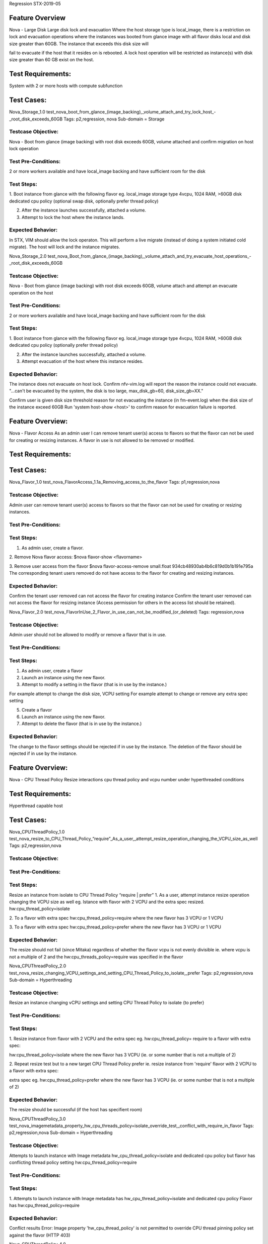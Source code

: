 Regression STX-2019-05

Feature Overview
===================
Nova - Large Disk
Large disk lock and evacuation
Where the host storage type is local_image, there is a restriction on lock and evacuation operations where the instances was booted from glance image with all flavor disks local and disk size greater than 60GB. The instance that exceeds this disk size will 

fail to evacuate if the host that it resides on is rebooted. A lock host operation will be restricted as instance(s) with disk size greater than 60 GB exist on the host.

Test Requirements:
===================
System with 2 or more hosts with compute subfunction

Test Cases:
===============

Nova_Storage_1.0
test_nova_boot_from_glance_(image_backing),_volume_attach_and_try_lock_host_-_root_disk_exceeds_60GB
Tags: p2,regression, nova
Sub-domain = Storage


Testcase Objective:
--------------------------------
Nova - Boot from glance (image backing) with root disk exceeds 60GB, volume attached and confirm migration on host lock operation

Test Pre-Conditions:
--------------------------
2 or more workers available and have local_image backing and have sufficient room for the disk

Test Steps:
----------------
1. Boot instance from glance with the following flavor
eg. local_image storage type
4vcpu, 1024 RAM, >60GB disk
dedicated cpu policy
(optional swap disk, optionally prefer thread policy)

2. After the instance launches successfully, attached a volume.
3. Attempt to lock the host where the instance lands.

Expected Behavior:
-----------------------------
In STX, VIM should allow the lock operaton. This will perform a live migrate (instead of doing a system initiated cold migrate).
The host will lock and the instance migrates.


Nova_Storage_2.0
test_nova_Boot_from_glance_(image_backing),_volume_attach_and_try_evacuate_host_operations_-_root_disk_exceeds_60GB

Testcase Objective:
--------------------------------
Nova - Boot from glance (image backing) with root disk exceeds 60GB, volume attach and attempt an evacuate operation on the host

Test Pre-Conditions:
--------------------------
2 or more workers available and have local_image backing and have sufficient room for the disk

Test Steps:
----------------
1. Boot instance from glance with the following flavor
eg. local_image storage type
4vcpu, 1024 RAM, >60GB disk
dedicated cpu policy
(optionally prefer thread policy)

2. After the instance launches successfully, attached a volume.
3. Attempt evacuation of the host where this instance resides.


Expected Behavior:
-----------------------------
The instance does not evacuate on host lock.
Confirm nfv-vim.log will report the reason the instance could not evacuate.
"...can't be evacuated by the system, the disk is too large, max_disk_gb=60, disk_size_gb=XX."

Confirm user is given disk size threshold reason for not evacuating the instance (in fm-event.log) when the disk size of the instance exceed 60GB
Run 'system host-show <host>' to confirm reason for evacuation failure is reported.

Feature Overview:
=================
Nova - Flavor Access
As an admin user I can remove tenant user(s) access to flavors so that the flavor can not be used for creating or resizing instances.
A flavor in use is not allowed to be removed or modified.

Test Requirements:
===================

Test Cases:
===============

Nova_Flavor_1.0
test_nova_FlavorAccess_1.1a_Removing_access_to_the_flavor
Tags: p1,regression,nova

Testcase Objective:
--------------------------------
Admin user can remove tenant user(s) access to flavors so that the flavor can not be used for creating or resizing instances.

Test Pre-Conditions:
--------------------------

Test Steps:
----------------
1. As admin user, create a flavor.

2. Remove Nova flavor access:
$nova flavor-show <flavorname>

3. Remove user access from the flavor
$nova flavor-access-remove small.float 934cb48930ab4b6c819d0b1b191e795a
The corresponding tenant users removed do not have access to the flavor for creating and resizing instances.

Expected Behavior:
-----------------------------
Confirm the tenant user removed can not access the flavor for creating instance
Confirm the tenant user removed can not access the flavor for resizing instance
(Access permission for others in the access list should be retained).


Nova_Flavor_2.0
test_nova_FlavorInUse_2_Flavor_in_use_can_not_be_modified_(or_deleted)
Tags: regression,nova

Testcase Objective:
--------------------------------
Admin user should not be allowed to modify or remove a flavor that is in use.

Test Pre-Conditions:
--------------------------

Test Steps:
----------------
1. As admin user, create a flavor
2. Launch an instance using the new flavor.
3. Attempt to modify a setting in the flavor (that is in use by the instance.)

For example attempt to change the disk size, VCPU setting
For example attempt to change or remove any extra spec setting

5. Create a flavor
6. Launch an instance using the new flavor.
7. Attempt to delete the flavor (that is in use by the instance.)

Expected Behavior:
-----------------------------
The change to the flavor settings should be rejected if in use by the instance.
The deletion of the flavor should be rejected if in use by the instance.


Feature Overview:
=================
Nova - CPU Thread Policy
Resize interactions cpu thread policy and vcpu number under hyperthreaded conditions

Test Requirements:
===================
Hyperthread capable host

Test Cases:
===============
Nova_CPUThreadPolicy_1.0
test_nova_resize_to_CPU_Thread_Policy_“require”_As_a_user,_attempt_resize_operation_changing_the_VCPU_size_as_well
Tags: p2,regression,nova


Testcase Objective:
--------------------------------

Test Pre-Conditions:
--------------------------

Test Steps:
----------------
Resize an instance from isolate to CPU Thread Policy “require | prefer”
1. As a user, attempt instance resize operation changing the VCPU size as well
eg.
Istance with flavor with 2 VCPU and the extra spec resized.
hw:cpu_thread_policy=isolate

2. To a flavor with
extra spec hw:cpu_thread_policy=require
where the new flavor has 3 VCPU or 1 VCPU

3. To a flavor with
extra spec hw:cpu_thread_policy=prefer
where the new flavor has 3 VCPU or 1 VCPU


Expected Behavior:
-----------------------------
The resize should not fail (since Mitaka) regardless of whether the flavor vcpu is not evenly divisible
ie. where vcpu is not a multiple of 2 and the hw:cpu_threads_policy=require was specified in the flavor



Nova_CPUThreadPolicy_2.0
test_nova_resize_changing_VCPU_settings_and_setting_CPU_Thread_Policy_to_isolate,_prefer
Tags: p2,regression,nova
Sub-domain = Hyperthreading

Testcase Objective:
--------------------------------
Resize an instance changing vCPU settings and setting CPU Thread Policy to isolate {to prefer}

Test Pre-Conditions:
--------------------------

Test Steps:
----------------
1. Resize instance from flavor with 2 VCPU and the extra spec
eg. hw:cpu_thread_policy= require  to a flavor with extra spec:

hw:cpu_thread_policy=isolate where the new flavor has 3
VCPU (ie. or some number that is not a multiple of 2)


2. Repeat resize test but to a new target CPU Thread Policy prefer
ie. resize instance from 'require' flavor with 2 VCPU to a flavor with extra spec:

extra spec eg. hw:cpu_thread_policy=prefer where the new flavor has 3
VCPU (ie. or some number that is not a multiple of 2)


Expected Behavior:
-----------------------------
The resize should be successful  (if the host has specifient room)



Nova_CPUThreadPolicy_3.0
test_nova_imagemetadata_property_hw_cpu_threads_policy=isolate_override_test,_conflict_with_require_in_flavor
Tags: p2,regression,nova
Sub-domain = Hyperthreading

Testcase Objective:
--------------------------------
Attempts to launch instance with Image metadata hw_cpu_thread_policy=isolate and dedicated cpu policy
but flavor has conflicting thread policy setting hw:cpu_thread_policy=require

Test Pre-Conditions:
--------------------------

Test Steps:
----------------
1. Attempts to launch instance with Image metadata has hw_cpu_thread_policy=isolate and dedicated cpu policy
Flavor has hw:cpu_thread_policy=require

Expected Behavior:
-----------------------------
Conflict results
Error: Image property 'hw_cpu_thread_policy' is not permitted to override CPU thread
pinning policy set against the flavor (HTTP 403)



Nova_CPUThreadPolicy_4.0
test_nova_imagemetadata_property_hw_cpu_threads_policy=require_override_test,_prefer_thread_policy_in_flavor
Tags: p2,regression,nova
Sub-domain = Hyperthreading


Testcase Objective:
--------------------------------
image metadata hw_cpu_thread_policy=require; flavor has hw:cpu_thread_policy=prefer
The instance will have cpu thread policy require

Test Pre-Conditions:
--------------------------

Test Steps:
----------------
1. Set image metadata to the require cpu thread policy, hw_cpu_policy=dedicated
2. Set flavor extra spec to hw:cpu_thread_policy=prefer
3. Launch the instance with that image and flavor.

Expected Behavior:
-----------------------------
Instance expected to have CPU Thread Policy require


Feature Overview:
=================
Nova - Server Actions
(Tests shelving, resize, instance deletion, migration stress)

Test Requirements:
====================

Test Cases:
===============

Nova_ServerAction_1.0
test_nova_attempt_resize_on_a_shelved_instance
Tags: p2,regression,nova

Description
Nova Test Plan - Instance server actions

Testcase Objective:
--------------------------------
Instance shelving server action test

Test Pre-Conditions:
--------------------------

Test Steps:
----------------
Attempt resize on a shelved instance.

1. Perform nova server action ‘shelve’ on an instance and attempt resize of the instance
$ nova list --all-tenants
$nova shelve c918ba1b-462a-47ca-bada-4cdd22476170	nova resize <instance-id> small
ERROR (Conflict): Cannot 'resize' instance <instance-id> while it is in vm_state shelved_offloaded (HTTP 409)

2. Unshelve the instance.
3. Complete the resize.

Expected Behavior:
-----------------------------
Resize is allowed to complete if the instance is unshelved.

Nova_ServerAction_2.0
test_perform_nova_delete_action_on_instance_in_error_state
Tags: p2,regression,nova

Testcase Objective:
--------------------------------
This test confirms that an instance in error can be deleted.

Test Pre-Conditions:
--------------------------

Test Steps:
----------------
1. Create image that requires large disk to be specified in the flavor
eg. Ubuntu or centos image

2. Create a flavor that is insufficient in disk size for the image
$nova flavor-create tst-flavor-hatong-Dedicated auto 256 1 1
$nova flavor-key tst-flavor-hatong-Dedicated set
hw:cpu_model=Haswell hw:cpu_policy=dedicated

3. Attempt to boot the instance (this will error) with the image (Ubuntu or centos) and with the flavor that does not meet disk size requirement
$ nova boot --flavor tst-flavor-hatong-Dedicated --image ubutes_14 --nic net-id=250e54fe-9512-413b-8609-30481419c4d5 b

4. Run $nova show <instanceid> to see the instance in error

5. Attempt to delete the instance in error state
$ nova delete <instance name>

Expected Behavior:
-----------------------------
The instance launches in error eg. when flavor disk too small for the image choice

$nova show <instanceid>
| fault | {"message": "Build of instance
88f76943-9a4d-4e28-8995-79792fed559f aborted:
Flavor's disk is too small for requested image. Flavor disk
is 1073741824 bytes, image is 2361393152 bytes.",
"code": 500, "created": "2016-10-07T17:18:35Z"} |


Instance in error should delete successfully


Nova_StressMigrate_1.0
test_nova_stress_migration_operations_on_an_instance_launched_from_volume_(repeating_migration_tests_1000+_times)
Tags: p1,regression,nova,stress

Testcase Objective:
--------------------------------
This tests confirms live migration and cold migrations and system stability over a longer period

Test Pre-Conditions:
--------------------------
Instance is launched from cinder volume.

Test Steps:
----------------
1. Perform live-migrations 1000+ times.
Check the nova-compute.log for “processing ERROR” live_migration or “Exception during message handling”

2. Attempt live block migration (should fail) followed by live-migrations operation on the instance.
Repeat sequence 1000+ times.
Check the nova-compute.log for “processing ERROR” live_migration or “Exception during message handling”

3. Cold migrate the instance followed by live-migration operation on the instance.
Repeat sequence 1000+ times.
Check the nova-compute.log for “processing ERROR” live_migration or “Exception during message handling”

Expected Behavior:
-----------------------------
Migrations complete as expected. The system remains stable.
No processing ERROR in the nova-compute.log and also no "Exception during message handling"


Nova_StressMigrate_2.0
test_nova_stress_migration_operations_on_an_instance_launched_from_image_(repeating_migration_tests_1000+_times)
Tags: p1,regression,nova,stress

Testcase Objective:
--------------------------------
This tests confirms live block migration and cold migrations and system stability over a longer period

Test Pre-Conditions:
--------------------------

Test Steps:
----------------
Launch instance from image
a. Attempt live migration (should fail) followed by live block migration operation on the instance.
Repeat sequence 1000+ times	Check the nova-compute.log for “processoring ERROR”
live_migration or “Exception during message handling”


b.
Cold migrate the instance followed by live-block migration operation on the instance.
Repeat sequence 1000+ times	Check the nova-compute.log for “processoring ERROR”
live_migration or “Exception during message handling”


Expected Behavior:
-----------------------------
Migrations complete as expected. The system remains stable.
No processing ERROR in the nova-compute.log
Also no "Exception during message handling"



Feature Overview:
=================
Nova - Server Group
Attempt to boot instances in parallel exceeding workers count and with anti-affinity policy will not be allowed.
(Note: The Server group extensions are being changed upstream: Server group size is no longer used)

Test Requirements:
===================

Test Cases:
===============

Nova_ServerGroup_1.0
test_attempt_boot_instances_parallel_exceeding_workers_count_-_anti-affinity_policy
Tags: p2,regression,nova
Sub-domain = ServerGroup

Testcase Objective:
--------------------------------
Server Group anti-affinity test where number of instances exceed the number of available workers

Test Pre-Conditions:
--------------------------

Test Steps:
----------------
1. Tenant creates server group with anti-affinity setting

2. Attempt to launch X instances (where X is the number of worker nodes +1).
eg. minimum count specified is 3 (but there is only 2 workers available).

Expected Behavior:
-----------------------------
All 3 instances fail to launch (remain in error)
The following error should be reported.
Error: Failed to perform requested operation on instance "Name", the instance has an error status: No valid host was found. There are not enough hosts available. compute-1: (ServerGroupAntiAffinityFilter) Anti-affinity server group specified, but this host is 

already used by that group


Feature Overview:
=================
Nova - Migrations and PortStatus
The neutron port status should always be active after a successful migration (cold, live, block)

Test Requirements:
===================

Test Cases:
===============

Nova_Migrations_PortStatus_1.0
test_neutron_port_status_after_successful_migration_ACTIVE_(cold,_live,_block)
Tags: p2,regression,nova

Testcase Objective:
--------------------------------
Confirm neutron port status after successful migration, The "Port State" should be "ACTIVE" after successful migrations (cold, live, block)

Test Pre-Conditions:
--------------------------

Test Steps:
----------------
1. Test with cold migration, on a system with at least 2 workers
Launch instance
Once active, look at the status of the related neutron ports – they should be reported as ACTIVE

$ neutron port-list --device_id=e80a0560-42f7-4d81-bbed-68b52664566b -c id -c status -c binding:host_id
+--------------------------------------+--------+
| id                                   | status |
+--------------------------------------+--------+
| 3cf1a5eb-3eed-4596-b021-7e7051f98c5c | ACTIVE |
| ca9a0b07-219d-4b8e-9f0d-c3e64cf61024 | ACTIVE |
| d5c463ef-21fc-4a29-a5b6-c6daf4e7743c | ACTIVE |
+--------------------------------------+--------+


Cold migrate the instance to another worker
Check the related neutron ports to ensure they are reporting ACTIVE

Repeat

2. Test with live migration, on a system with at least 2 workers
Launch instance
Once active, look at the status of the related neutron ports – they should be reported as ACTIVE

$ neutron port-list --device_id=e80a0560-42f7-4d81-bbed-68b52664566b -c id -c status -c binding:host_id

| id                                   | status |
| 3cf1a5eb-3eed-4596-b021-7e7051f98c5c | ACTIVE |
| ca9a0b07-219d-4b8e-9f0d-c3e64cf61024 | ACTIVE |
| d5c463ef-21fc-4a29-a5b6-c6daf4e7743c | ACTIVE |

Live migrate an instance to another worker
Check the related neutron ports to ensure they are reporting ACTIVE

Repeat

3.
Test with live block migration, on a system with at least 2 workers
Launch instance
Once active, look at the status of the related neutron ports – they should be reported as ACTIVE

$ neutron port-list --device_id=e80a0560-42f7-4d81-bbed-68b52664566b -c id -c status -c binding:host_id

| id                                   | status |
| 3cf1a5eb-3eed-4596-b021-7e7051f98c5c | ACTIVE |
| ca9a0b07-219d-4b8e-9f0d-c3e64cf61024 | ACTIVE |
| d5c463ef-21fc-4a29-a5b6-c6daf4e7743c | ACTIVE |

Live block migrate an instance to another worker
Check the related neutron ports to ensure they are reporting ACTIVE

Repeat

Expected Behavior:
-----------------------------
1. Expect the neutron ports to be ACTIVE after cold migration.
2. Expect the neutron ports to be ACTIVE after live migration.
3. Expect them to be ACTIVE after live block migration.


Feature Overview:
=================
Nova - Snapshot
An instance can be booted from a volume snapshot under various conditions:
-with/without snapshot description
-with force lock flag set to false (should not allow creating snapshot from volume in-use)
-with force lock flag set to true (should allow creating snapshot from volume in-use)

Test Requirements:
===================

Test Cases:
===============

Nova_Snapshot_1.0
test_instance_boot_from_volume_snapshot_(using_cli),_storage_Local_CoW_Image,_without_snapshot_description
Tags: p1,regression,nova

Testcase Objective:
--------------------------------
Volume Snapshots created without description.
Local_CoW Image Backed storage and instantiation

Test Pre-Conditions:
--------------------------
Precondition: worker(s) with local_image backing

Test Steps:
----------------
1. Create a Volume
ie. create volume from an image (where image optionally has additional metadata such as hw_cpu_policy dedicated or shared)
and specifying Nova as the availability zone.

2. Run cinder list command to get the volumeid
$cinder list

Test Scenario a. Create Snapshot Without Display Description
3. Snapshot create without --display-description parameter
Create snapshot from volume without any display-description specified
$ cinder snapshot-create --display-name WendySnap1  <volumeid>

4. List and show the newly created snapshot
$ cinder snapshot-list

Run cinder snapshot-show <snapshotid> to view the properties and values of the snapshot
$cinder snapshot-show <snapshotid>
eg. $ cinder snapshot-show <id> displays property as follows:
created_at
display_description
display_name
id
metadata
os-extended-snapshot-attributes:progress
os-extended-snapshot-attributes:project_id
size
status
volume_id
wrs-snapshot:backup_status

5. Look for failures in cinder log on snapshot creation.
$grep <snapshotid> /var/log/cinder/<*>.log

6. Launch as instance from the newly created volume snapshot where the storage type specified in the flavor is local_image

Expected Behavior:
-----------------------------
No failures in the cinder log on snapshot creation
Instantiation from the snapshot is successful.


Nova_Snapshot_2.0
test_instance_boot_from_volume_snapshot_(using_cli),_storage_Local_CoW_Image,_with_snapshot_description

Testcase Objective:
--------------------------------
Volume Snapshots created with description.
Instantiation

Test Pre-Conditions:
--------------------------
workers(s) with local_image backing

Test Steps:
----------------
1. Create Volume
Create volume from an image (where image optionally has additional metadata such as hw_cpu_policy dedicated or shared) and specifying Nova as the availability zone.

2. Run cinder command to get the volumeid
$cinder list

Test scenario b. Snapshot create with Display Description
3. Create snapshot from volume using option  –display-description
$ cinder snapshot-create --display-name WendySnap1 --display-description somedescription <volumeid>

List the newly created snapshot
$cinder snapshot-list
Run cinder snapshot-show <snapshotid> to view the properties and values of the snapshot
$cinder snapshot-show <snapshotid>
eg. $ cinder snapshot-show <id> displays property as follows:
created_at
display_description
display_name
id
metadata
os-extended-snapshot-attributes:progress
os-extended-snapshot-attributes:project_id
size
status
volume_id
wrs-snapshot:backup_status

4. Look for failures in cinder log on snapshot creation.
$grep <snapshotid> /var/log/cinder/<*>.log

5. Launch as instance from the newly created volume snapshot where the storage type specified in the flavor is local_image

Expected Behavior:
-----------------------------
No failures in the cinder log on snapshot creation
Instantiation from the snapshot is successful.


Nova_Snapshot_3.0
test_instance_boot_from_volume_snapshot_(using_cli),_storage_Local_CoW_Image,_with_--force_false

Testcase Objective:
--------------------------------
Attempts to create a snapshot from volume that is in-use should be detected and result in an error where the --force flag is false

Test Pre-Conditions:
--------------------------

Test Steps:
----------------
1. Create new image as admin user.

2. As tenant user create volume from the image.

3. Launch instance from the volume to attach.
To get the volume-id run
$cinder list

4. Test Scenario c. Snapshot created with Force flag false
Attempt to create a snapshot from volume using the optional –force flag set to False (the default) where the instance has been attached to the volume already.
for eg. $ cinder snapshot-create --display-name WendySnapForceFalse --force False --display-description withforceflagFalse <volumeid>

Try also allcaps FALSE for the force flag
for eg. $ cinder snapshot-create --display-name WendySnapForceFalse --force FALSE --display-description withforceflagFalse <volumeid>

Expected Behavior:
-----------------------------
Ensure the volume snapshot can not be created and an appropriate error is returned
Where the force flag is set to false, attempts to create a snapshot from volume that is in-use should be detected and result in an error
ERROR: Invalid volume: Volume <volumeid> status must be available, but current status is: in-use. (HTTP 400)



Nova_Snapshot_4.0
test_instance_boot_from_volume_snapshot_(using_cli),_storage_Local_CoW_Image,_with_--force_true

Testcase Objective:
--------------------------------
Creating a snapshot from volume that is in-use should be detected and still be allowed if the --force flag is true

Test Pre-Conditions:
--------------------------

Test Steps:
----------------
1. Create new image as admin user.

2. As tenant user create volume from the image.

3. Launch instance from the volume to attach.
Run $cinder list to get the volumeid

4. Test Scenario d. Snapshot created with Force flag true
Create a snapshot from volume using the optional –force flag set to True (or eg. TRUE)
(The force flag True is used to snapshot a volume even if it is attached to an instance

$ cinder snapshot-create --display-name WendySnapForceTrue --force TRUE --display-description withforceflagTRUE <volumeid>

5. Ensure the volume snapshot can be listed and shown from the cli
$ cinder snapshot-list
Run cinder snapshot-show <snapshotid> to view the properties and values of the snapshot
$cinder snapshot-show <snapshotid>

eg. $ cinder snapshot-show <id> displays property as follows:
created_at
display_description
display_name
id
metadata
os-extended-snapshot-attributes:progress
os-extended-snapshot-attributes:project_id
size
status
volume_id
wrs-snapshot:backup_status

6. Look for failures in cinder log on snapshot creation.
$grep <snapshotid> /var/log/cinder/<*>.log

7. Launch as instance from the newly created volume snapshot where the storage type specified in the flavor is local_image.



Expected Behavior:
-----------------------------
Cinder snapshot lists and shows appropriate values and no errors in cinder log on creation
The volume snapshot is created successfully.

| Property | Value
| display_description | withforceflagTRUE
| display_name | WendySnapForceTrue
| id | <id>
| metadata | {}
| size | 1
| status | creating
| volume_id | <volumeid>

An instance successfully launches from the new volume snapshot


Feature Overview:
=================
Nova - Prioritized VM Recovery
The evacuation order from a failed host can be prioritized using the instance metadata setting. This will ensure that instances with higher value priority setting can be recovered first.

Instance metadata will be able to specify the recovery priority in the valid range 1-10 (where 1 is the highest priority).
The metadata setting will be available in Horizon from the Available Metadata list for the instance as well as from the cli
$nova meta <instance> set sw:wrs:recovery_priority=<value>
sw:wrs:recovery_priority=1 {2,3,4,5,6,7,8,9,10}

Where all instance priorities differ, instances recover (by recovery audit) are in the specified order in a multi-host failure scenario where there is no suitable host remaining.
Disk size and recovery priority combinations are used in recovery decisions in a host failure (reboot) scenario where priorities, vcpu and memory are the same but disk sizes differ.

Refer to the start event in the nfv-vim-event.log. Ensure it is in the relative order expected (as set by the recovery priority instance metadata setting.

Test Requirements:
===================

Test Cases:
===============
Nova_RecoveryPriority_1.0
test_instance_metadata_sw:wrs:recovery_priority_respect_on_host_reboot_-_priority_same,_disk_GB_differs
Tags: p1,regression,nova


Testcase Objective:
--------------------------------
Disk size and recovery priority combination is used in recovery decision in a host failure (reboot) scenario where priorities are the same, vcpu and memory are the same but disk sizes differ.
Instance metadata sw:wrs:recovery_priority respected on host reboot where all priorities are the same but disk GB size differs

Test Pre-Conditions:
--------------------------

Test Steps:
----------------
1.
3 instances created with recovery priority all set to eg. 2
VCPUs for each 4 vcpu
Memory setting for each 1024

Flavor disk size differs as follows
(1) - 10 GB (no swap)
(2) - 15 GB (5 swap)
(3*) - 20 GB (no swap)

2. Test on host reboot that the priority is based on disk size if all instances have the same priority setting for instance metadata
sw:wrs:recovery_priority.

Expected Behavior:
-----------------------------
The instance (3*) has the largest disk size so will recover first
ie. relative recovery will be largest to smallest when all priorities are equal
Refer to the start event in the nfv-vim-event.log. Ensure it is in the relative order expected (as set by the recovery priority instance metadata setting.


Nova_RecoveryPriority_2.0
test_instancemetadata_sw:wrs:recovery_priority_respected_in_multi_host_failure,_all_priorities_differ
Tags: p2,regression,nova

Testcase Objective:
--------------------------------
Where all instance priorities differ, instances recovery (by recovery audit) in the specified order in a multi-host failure scenario where there is no suitable host remaining.
Instance metadata sw:wrs:recovery_priority respected in multi host failure, all priorities differ

Test Pre-Conditions:
--------------------------


Test Steps:
----------------
1. More than 4 instances are created on 2 or more hosts.
Most of the instances on each host have sw:wrs:recovery_priority set in the instance metadata. Some have the same priority set but their flavor size differs.
(Some are not set and are expected to have the lowest priority 10)

2. Perferm a simultaneous operation on multi-hosts to cause them to fail, ensuring each instance, on a per host basis, will be sorted by the recovery priority setting (in the instance metadata) when rebuilt (or evacuated to a new host).


Expected Behavior:
-----------------------------
Note: A maximum of 4 instances will recover in parallel (by rebuild or evacuate)
On a multi-host failure, each instance, on a per host basis, will be sorted by the recovery priority setting (in the instance metadata) when rebuilding/evacuating the instance.

The instance recovery order is respected.
(If there were some priorities the same, then the instance order are sorted by size (largest to smallest)

Ensure each instance (per source host) is in the relative order expected (as set by the recovery priority instance metadata setting. (Refer to the start event in the nfv-vim-event.log.)
Check the nova.compute.log to confirm that the instances migrate in the set order on multi-host failures based on the sw:wrs:recovery_priority setting
cat /var/log/nova/nova-compute.log | grep nova.compute.resource_tracker | grep migrat | grep change=
or grep "Rebuilding instance"


Feature Overview:
=================
Nova - DataPort and Hypervisor failures
Allows VIM to continue migrations from a host on data port failure.
Allow VIM to continue migrations from a host if a migration is rolled back.

The host is expected to degrade and remain online when the data port fails.
On data port failure, live migrations will be triggered. Instances where live migration fails (rollsback), will go to error state as long as the host remains online. Other instances will still continue to migrate. The host is expected to degrade and remain 

online when the data port fails. (If the host is eg. rebooted, the host will go offline and instances will be expected to evacuate)

VIM disables the hypervisor on the host and any instances that could not be migrated need to be set to the error state so they can be recovered either by evacuation or by rebooting/rebuilding them if the host is re-enabled.
There is a new operation state and VIM changes to determine the overall success of the operation.
Nova reports live migration rollback to VIM, and VIM will continue to attempt migrations for other instances (and not stop migrations from the host altogether).

Multiple instances can be migrated from the host for several reasons. The behavior described below is what is expected in each scenario:

1)Host Lock and Orchestration
a) Host lock
Migration failure/rollback will still cause the host lock to fail immediately with the appropriate error provided to the user. The instance does not fail.
b) Orchestration
The migration failure/rollback will still cause the orchestration to fail immediately with the appropriate error provided to the user.
The instance does not fail.

2)Host Force Lock
Reboots the host and evacuates the instances, some instances may go to error while the host is being rebooting if they could not be evacuated.

3)Host (hypervisor) Disabled or Failed - VIM disables hypervisor and instances that could not be migrated are set to error so they can be recovered by evac or rebuild

4)Data port failure
Data port disconnects will attempt to live migrate instances from that host.
If the live migration fails for any of the instances, subsequent instances should still attempt recovery

VIM disables the hypervisor and degrades the host in this case and any instances that could not be migrated need to be set to the error state so they can be recovered either by evacuation or by reboot/rebuild when the host is re-enabled.  Migration of other 

instances continue despite the migration failures or rollbacks.

For example, in the case of:
a) Scheduling filter or policy restrictions - One or more instance cannot be evacuated due to some scheduling restriction eg thread policy, shared cpu assignment, huge page requirement etc.  Subsequent instances should attempt to evacuate from the host
b) Dirty memory - Multiple instances are live migrating, but 1 or more is under stress (dirtying memory too fast).
Other instances should still attempt to evacuate from the host.

Note: Instances that could not be live migrated will NOT be evacuated unless the host goes offline (eg. rebooted or powered down).


Test Requirements:
===================
standard
storage
Duplex


Test Cases:
===============

Nova_Failure_DataPort_1.0
test_on_dataport_failure_some_migrations_rolled_back_-_instance_will_error,_other_instances_continue_migrating_(std._no_infra)
Tags: p1,regression,nova,no_infra
Sub-domain = Networking


Testcase Objective:
--------------------------------
On data port failure, VIM disables the hypervisor on the host
Data port failure could be:
a. Cable pull
b. interface disabled on the switch

This test verified that instances continue to migrate on a standard system with *no infra*
It finds the data port and disables it on the switch ie. from LLDP Neighbour info (or pulls the data cabling)
Alarms on the data port will be raised and hypervisor is expected to become disabled

Any instance that rollsback to the source host, will go to error state as the hypervisor is disabled
(It must recover by evacuation if a valid target host becomes available or reboots when the source host has become enabled again)


Test Pre-Conditions:
--------------------------
On a standard controller/compute system (without infra)


Test Steps:
----------------
1. Boot multiple instances on the same worker node where these instance settings may vary.
Some instances will expect to be able to live migrate.
+Some instances will not be expected to be able to migrate since, for example, they can not be scheduled.
affinity server group policy setting
thread policy require setting
1G Hugepages setting

Instance with server group policies that can not be migrated go to Error state with the appropriate error reason provided)

2. Perform an action which will result in data port failure and subsequent hypervisor being disabled on the worker host.
ie. Disable the port on the switch:
Check the LLDP Neighbour (see LLDP - Name, Neighbour and System Name that corresponds to the hosts provider network)
sudo vshell -H compute-0 lldp-neighbour-list
| port-id | remote-port | remote-chassis | mac-address | management-address | rx-ttl | system-name | system-description | system-capabilities |

Expected Behavior:
-----------------------------
In step 2, confirm the data port alarm on the worker node.
eg. data port failure alarm
set 	300.001	'Data' Port failed.

Confirms instances that can be scheduled, migrate from the worker.

Confirm hypervisor status becomes 'disabled'
$nova hypervisor-show <id>
state changes from up, status enabled ---> to down, disabled

Host availability state changes to Degraded
Run the following system command to confirm the host availability state is 'degraded' due to the data interface alarm.
$system host-list

Confirm instances that can not schedule, roll back and error.
Confirm details of the error reason are reported in instance details.
Note: The instance(s) that fail in this case will not be evacuated unless the host goes offline (eg. reboots or powered down)

Instances with server group policy that can not be migrated go to Error state with the appropriate error reason provided
For example.  (Code 501) Message  No valid host was found. There are not enough hosts available. compute-1: (ServerGroupAffinityFilter) not found in: compute-0, hint={u'node': u'compute-0', u'host': u'compute-0', u'task_state': u'migrating', u'group': 

u'13fd8fbe-a6a2-4efd-a88b-e3faa477c8f


Nova_Failure_DataPort_2.0
test_dataport_failure,_if_some_migrations_fail/error_(stress),_other_instances_will_continue_to_migrate_(Std.System)
Tags: p1,regression,nova,stress
Sub-domain = Networking


Testcase Objective:
--------------------------------
This test finds causes a port failure (eg. pull data port or disable on the switch)
It confirms alarms on the data port are raised and hypervisor becomes disabled
Any instance that could not be migrated will go to error state as the hypervisor on the source is disabled
(If a valid target host becomes available the instance recovers or reboots/rebuilds if the source host becomes enabled again)
When the host data port fails and an instance(s) fail during the migrate attempt (and change to error state), others that can migrate will continue their migration.


Test Pre-Conditions:
--------------------------
Standard system
Instances exist on the host where the data port will be failed
Only some instances dirtying memory (such that they can't be migrated)

Test Steps:
----------------
1. Trigger a data port failure so that VIM disables the hypervisor on the host
Data port failure could be a. Cable pull  b. interface disabled on the switch
(Note: If vshell is used to lock the data port (as follows) that is not enough to cause the hypervisor to become disabled.)

2. Check for alarms and hypervisor disable state.
Alarms on the data port will be raised and hypervisor is expected to become disabled
Confirm hypervisor status becomes 'disabled' and host degraded.

3. Any instance that could not be migrated will go to error state as the hypervisor on the source is disabled
(It must be recovered by evacuation if a valid target host becomes available or reboot/rebuild if the source host becomes enabled again)
Others that can migrate will continue their migration.

Some instances dirtying memory (and in theory should be unable to complete a migration to the new host ie. auto-converge disabled, live migration max downtime is low eg. 100 - 120, hw:wrs:live_migration_autocoverge disabled ie. false. Confirm instance(s) that 

could not be live migrated (rollback) go to error.

Others instances are not dirtying memory and should continue to be able to schedule and complete migration.
Confirm instances that can be scheduled, live migrate to another available host.

Run ping test from the guest VM. The ping will stop temporarily during the live migration.
Run stress in the guest to dirty pages but not so much that the instance will not migrate. The instance is paused to complete the live migration.

4. Confirm the instances that do not migrate recover when the hypervisor is enabled again.


Expected Behavior:
-----------------------------
1. When the host data port fails, the hypervisor becomes disabled.

2. Alarms raised as expected and other instances continue to be migrated to the other available worker host
275.001 Host<worker> hypervisor is now locked-disabled
300.001	'Data' Port failed.
300.002	'Data' Interface failed.
700.151	Live-Migrate issued by the system against instance <name> owned by tenant1 from host compute-0, reason = host component failure
700.151	Live-Migrate issued by the system against instance <name> owned by
tenant2 from host compute-0, reason = host component failure

3. When the host data port fails and instances fail during the migrate attempt (and error), others that can migrate will continue their migration.
Some instances were unable to be migrated (and error)
Note: Under guest stress condition (dirtying memory too quickly) where autocoverge is disabled, the instance under stress will be issued live migration request but will eventually timeout and fail (3 minutes later for example). Then VIM will issue the next 

live migration request. So a delay is expected here.

Others that can migrate will continue their migration.

4. When the data port is restored, confirm evacuation issued on the instances that are in error state (ie. to recover when the hypervisor is enabled again)
700.175 Evacuate issued by the system against instance <name> owned by tenant2 on host <worker>, reason = host component failure
700.175 Evacuate issued by the system against instance <name> owned by tenant2 on host <worker>, reason = host component failure
...
700.181	Reboot (hard-reboot) issued by the system against instance <name> owned by tenant2 on host <worker>


Nova_Failure_Hypervisor_3.0
test_where_some_instance(s)_may_rollback_while_others_continue_to_be_migrated_on_hypervisor_failure/disabled_(Duplex)
Tags: p2,regression,nova,DX

Testcase Objective:
--------------------------------
Test where some instance(s) may rollback while others continue to be migrated on eg. on a hypervisor failure (eg. where hypervisor state down; status goes to disabled)

Test Pre-Conditions:
--------------------------
Duplex system

Test Steps:
----------------
1. Launch multiple instances on one worker host where the instance has particular requirements such as cpu thread policy, shared cpu assignment, 1G hugepages
2. Disable the hypervisor of the host where these instances reside (to trigger the migration)

For example  <worker>:~$  ps ax | grep nova
72507 ?        Ssl   12:24 /usr/bin/python2 /usr/bin/nova-compute
72647 ?        S      0:00 /usr/bin/python2 /bin/privsep-helper --config-file /usr/share/nova/nova-dist.conf --config-file /etc/nova/nova.conf --config-file /etc nova/nova-compute.conf --privsep_context os_brick.privileged.default --privsep_sock_path 

/tmp/tmpArG3Fj/privsep.sock

<worker>:~$ sudo systemctl stop libvirtd.service openstack-nova-compute.service


Expected Behavior:
-----------------------------
In step 2, the hypervisor changes to ‘locked-disabled’,  the host remains in  “Unlocked, Enabled, Available” state.
Confirm hypervisor becomes disabled

$ nova  hypervisor-list
ID | Hypervisor hostname | State | Status   |
<id>  | <host            | down  | disabled

nova hypervisor-show <host>
state                     | down                                     |
| status                    | disabled

Instance(s) that can be migrated, migrate.
Instances can not live migrate to the new host target for valid reason(s) where the hypervisor has been disabled:
For example, instance can not be scheduled on the new target host for any of the reasons below

a. the target host is not hyperthreaded but instance has thread policy require

b. the target host does not have shared cpu assignment and the instance requires it.
(NUMATopologyFilter) Shared not enabled for cell 0

c. the target host does not have available 1G Hugepages
(NUMATopologyFilter) Not enough memory:

Confirm instances that can not, rollback. The instance attempts evacuation (but fail as there is no other host suitable) then eventually reboots to recover when the hypervisor recovers.

 	 275.001	Host controller-1 hypervisor is now locked-disabled

700.001	Instance <instancename> owned by <tenantX> has failed on host <host>

700.152	Live-Migrate inprogress for instance <instancenameA> from host controller-1
700.175	Evacuate issued by the system against instance <instancenameB> owned by <tenantX> on host <host>, reason = host disable action
700.179 Evacuate failed for instance <instancenameB> on host <host>
275.001	Host <host> hypervisor is now unlocked-enabled
..
700.186 Reboot complete for instance <instancenameB> now enabled on host controller-1
270.102	Host <host> compute services enabled



Feature Overview:
=================
Nova - Auto-convergence Threshold

Test Requirements:
===================
Minimum 2 node

Test Cases:
===============

Nova_Convergence_1.0
test_nova_livemigration_autoconverge-_4VCPU,_4GB_RAM,_stress-ng_with_1_per_vcpu_and_2048M,1024M_vm-bytes

Live migration auto-converge threshold (92% throttling max)
Live migration with autoconverge enabled (multiple supported interfaces)
While running stress to observe CPU throttling in increments to attempt to allow live migration to complete.
Tags: p2,regression,nova,stress


Testcase Objective:
--------------------------------
Live migrate instance under stress where instance has multiple supported interfaces to ensure auto-converge is throttling but not starving CPU (max CPU throttling 92%)
stress-ng (running up to 4 in parallel)
2048, 1024M, 512 vm-bytes

Test Pre-Conditions:
--------------------------

Test Steps:
----------------
1. Boot instances with multiple supported interfaces (from cinder)
Flavor has 4 VCPU, 4GB RAM, local_image, dedicated cpu policy
4VCPU, 4GB/6GB RAM
'hw:cpu_policy': 'dedicated'
'hw:mem_page_size': '2048'

As well, the following instance metadata are set on the instance and auto converge settings are enabled (enabled by default).
'hw:wrs:live_migration_max_downtime': 'X'
'hw:wrs:live_migration_timeout': 'X'

2. Run live migrations, monitoring CPU using top (on the source host) to see CPU% for each pCPU in the host.  It should throttle each vCPU by (maybe 20% initially) then by 10% each step (starting from 99%). CPU should never throttle below 8% (ie. max 92 

percent throttling)

$ top -H | grep CPU  (on the host)

Run stress (not in parallel)
stress-ng --vm 1 --vm-bytes 2048M --vm-keep --vm-method swap &

The instance-00000000#.log reports the following:
initiating migration
shutting down

The libvirt.log reports:
Migration running for X secs; memory progress XX% (X MiB processed, XX MiB remaining, XXX MiB total); data progress X% (XXX MiB processed, XXX MiB remaining, XXX MiB total); memory bandwidth XXX MB/s;expected downtime XXX ms;since X seconds ago
..
Increasing downtime to X ms after X sec elapsed time
...
VM Paused (Lifecycle Event)
Migration operation has completed
_post_live_migration() is started

CPU increments down roughly 10% each step

Run stress-ng (only 1 vm ie. not running in parallel) with virtual memory stress (paging and memory) --vm-bytes 1024M
$ top -H | grep CPU  (on the host)


3. Repeat the migration stress test with instance tht has the following flavor. Expect in live migration, the CPU will throttle down in increments of approx. 10 starting from 99 Migrate completes/converges.

4 VCPU, 4 GB RAM, local_image, dedicated cpu policy
auto converge enabled by default
stress-ng --vm 1 --vm-bytes 1024M --vm-keep --vm-method swap &	CPU increments down roughly 10% each step

Run stress-ng (run 1 for 2 of 4 vCPU in parallel) with virtual memory stress (paging and memory) --vm-bytes 1024M  to busy multple pCPU on the host.
Flavor has 4 VCPU, 4 GB RAM, local_image, dedicated cpu policy
auto converge enabled by default

Live migrate the instance while watching CPU% in the host
$ top -H | grep CPU  (on the host)

stress-ng --vm 1 --vm-bytes 1024M  --vm-keep --vm-method swap &
stress-ng --vm 1 --vm-bytes 1024M --vm-keep --vm-method swap &

CPU increments down roughly 10% each step (but does not go below 8%)


Run stress-ng (1 to 3 out of 4 vCPU in parallel) with virtual memory stress (paging and memory) --vm-bytes 1024M


4. Repeat the migration stress test with instance tht has the following flavor. Expect in live migration, the CPU will throttle down in increments of approx. 10 starting from 99 Migrate completes/converges.

Flavor has 4 VCPU, 4 GB RAM, 25 root disk, local_image, dedicated cpu policy, 2048 mem page size,
auto converge enabled by default

Live migrate the instance while watching CPU% in the host
$ top -H | grep CPU  (on the host)

stress-ng --vm 1 --vm-bytes 1024M --vm-keep --vm-method swap &
stress-ng --vm 1 --vm-bytes 1024M --vm-keep --vm-method swap &
stress-ng --vm 1 --vm-bytes 1024M --vm-keep --vm-method swap &


CPU increments down roughly 10% each step (but does not go below 8%)
eg. CPU% decrements eg. 99 to 80, 70, 60, 50, 40, 30, 20, 12.2, 9.9, ~7.9/8.3

hw:wrs:live_migration_max_downtime=600
hw:wrs:live_migration_timeout=600

timeout and downtime set in instance metadata (increased to 600 to see the throttling)

700.154 Live-Migrate cancelled for instance test now on host compute-2, reason = Live migration timeout after 600 sec
...
13355 root      20   0 7030552  29588  11092 S  8.3  0.0  17:25.57 CPU 3/KVM
13354 root      20   0 7030552  29588  11092 S  8.3  0.0  10:31.23 CPU 2/KVM
13355 root      20   0 7030552  29588  11092 S  8.3  0.0  17:25.82 CPU 3/KVM
13353 root      20   0 7030552  29588  11092 S  7.9  0.0  19:49.28 CPU 1/KVM

Expected Behavior:
-----------------------------
When live migration autoconverge is enabled, the CPU is throttled (increments down roughly 10% each step) but does not go below 8%.
This increases the likelihood of migration successfully completing. The live migration settings are respected.


Nova_Convergence_2.0
test_nova_livemigration_autoconverge-_4VCPU,_6GB_RAM,_stress-ng_with_1_per_vcpu_and_512M_vm-bytes

Testcase Objective:
--------------------------------
Live migrate instance under stress where instance has multiple supported interfaces to ensure auto-converge is throttling but not starving CPU (max CPU throttling 92%)
stress-ng (running up to 4 in parallel)

Test Pre-Conditions:
--------------------------

Test Steps:
----------------
1. Boot instances with multiple supported interfaces (from cinder)
Flavor has 4 VCPU, 6 GB RAM, local_image,
dedicated cpu policy
auto converge enabled by default

2. Instance metadata optionally set to hw:wrs:live_migration_downtime 180, and live migration timeout 180

3. Run live migrations
Monitor CPU using top (on the source host) to see CPU% for each pCPU in the host. It should throttle each vCPU by (maybe 20% initially) then by 10% each step (starting from 99%). CPU should never throttle below 8% (ie. max 92 percent throttling)

$ top -H | grep CPU (on the host)

(stress run 4 in parallel)
stress-ng --vm 1 --vm-bytes 512M --vm-keep --vm-method swap & stress-ng --vm 1 --vm-bytes 512M --vm-keep --vm-method swap & stress-ng --vm 1 --vm-bytes 512M --vm-keep --vm-method swap & stress-ng --vm 1 --vm-bytes 512M --vm-keep --vm-method swap &

CPU increments down roughly 10% each step to allow converging.
Confirm CPU is not throttled to 0 eg. only throttles down then converges (8% min)
97046 root      20   0 9160524  30356  11092 S 11.9  0.0   1:05.36 CPU 0/KVM
97047 root      20   0 9160524  30356  11092 S 11.9  0.0   1:03.47 CPU 1/KVM
97048 root      20   0 9160524  30356  11092 S 11.9  0.0   1:05.16 CPU 2/KVM
97049 root      20   0 9160524  30356  11092 S 11.9  0.0   1:05.72 CPU 3/KVM


Expected Behavior:
-----------------------------
When live migration autoconverge is enabled, the CPU is throttled (increments down roughly 10% each step) but does not go below 8%. This increases the likelihood of migration successfully completing.


Feature Overview:
=================
Nova - Log nova-api-proxy events (nova server actions)
An admin user using the remote cli client can issue nova commands and the events are recorded in the nova-api-proxy.log. Confirm /var/log/nova_api_proxy.log output for each of the following where the NFV action can be extracted from the payload of the message
The log will indicate the NFV action as extracted from the payload of the message. The ip address, the POST request issued on the server, the <instanceid> of the server and by whom the request was issued (user authenticated and their project user admin tenant 

admin)


Test Requirements:
===================

Test Cases:
===============

Nova_APIProxyLog_1.0
test_proxy_logs_cli_admin_novaactions_payload_remote_1.0
Tags: p2,regression,nova,DX,admin

Testcase Objective:
--------------------------------
As admin user, I want to see nova actions performed via remote cli from off-box, logged to the nova-api-proxy.log
The nova-api-proxy.log will indicate the NFV action as extracted from the payload of the message for these actions.

Test Pre-Conditions:
--------------------------

Test Steps:
----------------
1. Connect to the controller user the remote cli client (off box) as an admin user.
2. Perform the following nova actions:

$ nova stop <instanceid>
$ nova start <instanceid>
$ nova suspend <instanceid>
$ nova resume <instanceid>
$ nova pause <instanceid>
$ nova unpause <instanceid>

2. Perform nova Resize operations:
$ nova resize <instanceid> --poll <instanceid> <newflavor>
$ nova resize-revert <instanceid> (or resize-confirm)

3. Perform instance Soft reboot actions
$nova reboot <instanceid>

4. Perform nova Migration operations on the Instance
Cold migrate and Confirm
$nova migrate <instanceid>
$nova resize-confirm <instanceid>

$nova live-migration <instanceid>

5. Perform instance Rebuild operatons:
$nova rebuild --poll --name <name> <instanceid>

Expected Behavior:
-----------------------------
Confirm /var/log/nova_api_proxy.log output for each of the following where the NFV action can be extracted from the payload of the message
The log will indicate the NFV action as extracted from the payload of the message, the ip address, the POST request issued on the server, the <instanceid> of the server and by whom the request was issued. In this test it will be the admin user authenticating 

(project user admin tenant admin)


Nova_APIProxyLog_2.0
test_proxy_logs_cli_admin_novaactions_remote_2.0
Tags: p2,regression,nova,DX,admin

Testcase Objective:
--------------------------------
As admin user, I want to see nova actions performed via remote cli from off-box, logged to the nova-api-proxy.log
The nova-api-proxy.log will not indicate these NFV actions that are not included in the payload of the message. It will include the POST request issued by the project admin

Test Pre-Conditions:
--------------------------
Connect to the controller user the remote cli client (off box) as an admin user.

Test Steps:
----------------
1. Connected to the controller user the remote cli client (off box) as an admin user, perform the following nova actions:

nova shelve <instanceid>
nova unshelve <instanceid>
nova lock <instanceid>
nova unlock <instanceid>
nova reset-state <instanceid>
nova rescue <instanceid>

2. Abort an on-going live migration or Force on-going live migration to complete.
$nova migration-list
$live-migration-abort <instanceid> <migrationid> (to abort the on-going live migration)
$live-migration-force-complete <instanceid> <migrationid> (to force the on-going live migration to complete)
$ nova scale 1f8a9a0d-e33a-4d2e-9609-be976ce5a513 cpu down

Expected Behavior:
-----------------------------
Confirm /var/log/nova_api_proxy.log output for each of the following POST operations where the NFV action is *NOT* included in the payload of the message
The log will include the ip address, the POST request issued on the server, the <instanceid> of the server and by whom the request was issued (user authenticated and their project user admin tenant admin). The log will not indicate the NFV action (as it is not 

included in the payload of the message).


Nova_APIProxyLog_3.0
test_proxy_logs_cli_tenant_novaactions_remote
Tags: p2,regression,nova,tenant

Testcase Objective:
--------------------------------
As a tenant user using the remote cli client (off box), run nova actions to confirm nova_api_proxy.log output for each. Perform Nova commands with NFV action (listed below) as the tenant user
Attempt Nova actions even though not allowed by policy: NFV action should be logged in thenova-api-proxy.log

As a tenant user using the remote cli client (off box), run nova actions to confirm nova_api_proxy.log output for each.
Perform Nova commands with NFV actions (listed below) as the remote tenant user (off box). Perform nova actions ensuring that the nova-api-proxy.log includes the POST request and the NFV action as extracted from the payload of the message.

Attempt Nova actions even though not allowed by policy: NFV action should be logged in thenova-api-proxy.log
Log also nova actions attempted by tenant user where the user is not allowed by policy.

Test Pre-Conditions:
--------------------------
Tenant user connects using the remote cli (offbox)

Test Steps:
----------------
1.
Perform the following nova actions (sourced as tenant user) confirming the nova_api_proxy.log output for each:
ie. nova commands with NFV action (listed below) as the tenant user eg. tenant2

Nova commands with NFV action
Pause instance, Unpause instance
Suspend instance, Resume instance
$nova suspend <instanceid>
$nova resume a6a1e06d-afbf-4fa7-99b0-84a67218292c

Stop instance, Start instance
$ nova stop 026f427e-10c8-4981-a10b-415efe4d2211
$nova start 026f427e-10c8-4981-a10b-415efe4d2211

Resize Instance (or stop instance,resize and confirm)
Revert | confirm
~(keystone_tenant2)]$ nova resize-confirm a6a1e06d-afbf-4fa7-99b0-84a67218292c
Resize revert
$ nova resize-revert a6a1e06d-afbf-4fa7-99b0-84a67218292c

Stop/shutdown – start then reboot the instance (soft and hard reboots)
~(keystone_tenant2)]$nova stop <instanceid>
Stop/shutdown – start then reboot the instance (soft and hard reboots)
~(keystone_tenant2)]$nova stop <instanceid>
~(keystone_tenant2)]$nova start <instanceid>
~(keystone_tenant2)]$nova reboot <instanceid>
~(keystone_tenant2)]$ nova reboot --poll --hard <instanceid>
Rebuild instance as tenant user
(keystone_tenant2)]$ nova rebuild –poll <instancename> <imageid>



2. Perform the following nova actions (sourced as tenant user) even though not allowed by policy.

cold migrate (even though not allowed by policy)
$ nova migrate <instanceid>
live block migration (even though not allowed by policy)
$ nova live-migration --block-migrate <instanceid>
live migration (even though not allowed by policy)
$ nova live-migration <instanceid>



3.
Perform the following nova actions (sourced as tenant user).
- For these Post operations the NFV action is not included in the payload of the message.

(keystone_tenant2)]$nova lock <instanceid>
(keystone_tenant2)]$ nova unlock <instanceid>

Expected Behavior:
-----------------------------
1. The nova-api-proxy.log will indicate the NFV action as extracted from the payload of the message
ip address
the POST request issued on the server
The <instanceid> of the server
By whom the request was issued (user authenticated and their project (tenant <user>)


Note:
The requests come from haproxy in this case and as such the haproxy forwarded address ie. the <frontendip> as listed in the haproxy.cfg, should be shown in the nova-api-proxy.log (as the remote address)

The following are the frontend and backend internal settings in the haproxy.cfg (/etc/haproxy/haproxy.cfg).

frontend nova-ec2-restapi
bind <frontendip>:port

default_backend nova-ec2-restapi-internal
reqadd X-Forwarded-Proto:\ http

backend nova-ec2-restapi-internal
server s-nova-ec2 <backendinternalip>:port


2. The NFV action should be logged in the nova-api-proxy.log
The nova-api-proxy.log will indicate the NFV action as extracted from the payload of the message including:
ip address, the POST request issued on the server, the <instanceid> of the server, by whom the request was issued (user authenticated and their project (tenant <user>)

3. The nova-api-proxy.log will include the ip address, the POST request issued on the server.
The <instanceid> of the server
By whom the request was issued (user authenticated and their project (tenant <user>)




Nova_APIProxyLog_4.0
test_new_proxy_logs_exists_in_log_collection
Tags: p2,regression,nova

Testcase Objective:
--------------------------------
New nova-api-proxy.log exists after installation and log collection includes this log.
A new log "nova-api-proxy.log" will be created in the /var/log folder and the log collector will include this log.


Test Pre-Conditions:
--------------------------

Test Steps:
----------------
1. On a lab that has been installed, navigate to the /var/log location and confirm the new log file nova-api-proxy.log exists
The new log file exists in this location

2. Perform log collection
$collect  all

Expected Behavior:
-----------------------------
Confirm collection completes successfully and that the new file nova-api-proxy.log is included in the collected logs (for both controllers)



Feature Overview:
=================
Nova - Host CPU Passthrough     ---- Refactoring in STX?

https://www.berrange.com/posts/2018/06/29/cpu-model-configuration-for-qemu-kvm-on-x86-hosts/

Host CPU Passthrough enabled for a guest (ie., -cpu host).
This feature adds a new VCPU model (“Host-Passthrough”) that will enable the “host-passthrough” libvirt cpu_mode.

Openstack documentation describes it as follows
"host-passthrough" causes libvirt to tell KVM to passthrough the host CPU with no modifications. The difference to host-model, instead of just matching feature flags, every last detail of the host CPU is matched. This gives absolutely best performance, and can 

be important to some apps which check low level CPU details, but it comes at a cost on migrations. The guest can only be migrated to an exactly matching host CPU.


For this feature, the vcpu model 'host-passthrough' can be selected and host cpu features are exposed to the guest.
	hw:cpu_model 	Passthrough

Confirm the xml for the instance contains
<cpu mode='host-passthrough'>
....
</cpu>

Cold migrate, live-migrate and evacuate will be supported.
The VCPU filter will only select hosts with the exact same CPU model of the source host. Scheduler checks VCpuModelFilter to determine if it can migrate to the destination.

Test Requirements:
===================

Test Cases:
===============

Nova_CPUPassthrough_1.0
test_evacuate_instances_with_hw:cpu_model_passthrough_to_new_compute_host  --- Refactoring
Tags: p2,regression,nova

Testcase Objective:
--------------------------------
Instances with VCPU model passthrough can evacuate to a new host
Instances can evacuate to a new host where VCPU Model has been set to 'passthrough'

Test Pre-Conditions:
--------------------------


Test Steps:
----------------
1. Instances with hw:cpu_model passthrough exist on the host

2. Run evacuation test and verify hosts land on another available host

3. Log into the guest that has migrated to the new host and confirm the cpu model in the guest:
$cat /proc/cpuinfo

Expected Behavior:
-----------------------------
Confirm the expected cpu model in the guest reported when cat /proc/cpuinfo
cpu model is eg. Intel(R) Xeon(R) CPU E5-2699 V3 @ 2.30ghZ



Feature Overview:
=================
Nova - Live Migration Auto Converge and Tunnelling

Migrations timeouts where an application memory is dirty faster than it can be copied to the destination the migration can not complete before timeout.
The test will verify that the instance is slowed (cannot dirty memory as fast) in order that live migrations can converged and complete.

Auto converge interact with post copy. Auto-converge will only be used if live_migration_permit_post_copy=False (or not available) on source/target host.
Live migration post copy will not be enabled (see Reference as follows for potential performance impacts https://specs.openstack.org/openstack/nova-specs/specs/newton/implemented/auto-live-migration-completion.html)
The compute flag for auto converge in the /etc/nova/nova.conf file must also be set to True.

Autoconverge is controlled only by flavor extra-specs and instance metadata, not image properties.
The live migration auto converge setting can be enabled or disabled in the flavor extra spec or the instance metadata.
nova flavor-key <flavorid> set
hw:wrs:live_migration_auto_converge=True {False}

Auto converge can also be enabled or disabled using the instance metadata.
hw:wrs:live_migration_auto_converge=True {False}

Live Migration Condition: Dirty pages
The auto converge option is enabled by default.
Hypervisor throttles down CPU of an instance during live migration in case of slow progress due to dirty pages.
Tests will confirm that it is throttled down when autoconverge has been enabled (and not when it is disabled)

Conflicting settings.
If both flavor and instance metadata behavior are specified, the instance metadata setting is used.
hw:wrs:live_migration_permit_auto_converge=True {False}

Live Migration Maximum Downtime
Downtime for live migration can now also be configured in the instance metadata (at boot time or updated after the instance is running), in addition to the image metadata and flavor. The default is 500 ms

flavor or instance metadata syntax
hw:wrs:live_migration_max_downtime=ms
instance metadata
hw_wrs_live_migration_max_downtime=ms

The extra spec setting overrides the instance metadata.
If both extra spec and instance metadata are set, the flavor setting takes priority.

Live Migration Timeout
Default timeout value is 180 sec

nova flavor-key <id> set hw:wrs:live_migration_timeout=<seconds>
Horizon must also change to reflect new range and context help in eg. "Extra Spec"

New Support for Live Migration Timeout in the Instance Metadata
It is now supported in the image metadata, flavor extra spec and instance metadata

If set in multiple locations, the *lowest* of the values set is used.
In flavor extra spec           hw:live_migration_timeout=X (seconds)
In image metadata              hw_live_migration_timeout=Y (seconds)
In instance metadata           hw:live_migration_timeout=Z (seconds)

Live Migraton Tunnelling
Considerations: Live migration tunneling enabled and disabled (success and failure paths), where tunneling is set in the flavor or instance metadata.
(Confirm tunnelling by examining the CPU usage of libvirtd (or alternatively checking the TCP port that it uses in live migraton via tcpdump))

hw:wrs:live_migration_tunnel=True {or False}

Autoconverge is controlled only by flavor extra-specs and instance metadata, not image properties.
Conflicting settings
Where the setting is in both flavor and instance metadata, the instance metadata setting takes priority
ie. if tunnelling is disabled in the flavor but enabled in the instance metadata, the instance will tunnel
ie. if tunnelling is enabled in the flavor, disabled in the instance metadata, the instance will not tunnel

Live migration throughput is observed under multiple system (such as CPE, Infra only, LACP bonded and a system with only Management interface)
With tunneling enabled in live migration, throughput is reduced
The nova-compute.log may report a value much lower than it would with tunnelling disable
eg. 11000MB/sec with tunelling vs 600-700 MB/sec with tunnelling enabled. (see nova-compute.log)

Live migration stress (bandwidth) test cases use stress-ng tool to stress the guest
For example.
On the Instance based off of TIS-Centos, install stress-ng packages
1 – yum install util-linux (for taskset)
2 – yum install stress
3 – yum install stress-ng

Using Stress-ng on each CPU
e.g: for isntance with 4 VCPUs, run a stress-ng for each vcpu
taskset -c 1 stress-ng --vm 1 --vm-bytes 512M --vm-keep --vm-method swap &
taskset -c 2 stress-ng --vm 1 --vm-bytes 512M --vm-keep --vm-method swap &
taskset -c 3 stress-ng --vm 1 --vm-bytes 512M --vm-keep --vm-method swap &
taskset -c 4 stress-ng --vm 1 --vm-bytes 512M --vm-keep --vm-method swap &

Launch Bogus Operations as well with Stress-ng or Stress
sudo stress-ng --cpu 8 --io 3 --vm 2 --vm-bytes 512M&
stress-ng --fork 4 --fork-ops 100000&

* The stress tests were run with stress-ng with taskset as well as the bogus operations using stress side by side.

For creating a Larger Dirty Pages Footprint, launch several instances of dd as follows:
dd if=/dev/zero of=todel bs=1048576 count=8192&
(You don't need to always employ the dd tool as Stress-ng puts a lot more load on the VMs then dd)

The “auto-converge” feature in qemu is enabled by default
Autoconverge is controlled by flavor or instance metadata (not image metadata)
This test enables it also in the instance metadata
hw:wrs:live_migration_auto_converge=True

Test Requirements:
===================
2 node system minimum

Test Cases:
===============

Nova_LiveMigration_1.0
test_autoconverge_Instance_launch_with_live_migration_auto_converge_enabled_from_instance_metadata
Tags: p2,regression,nova


Testcase Objective:
--------------------------------
Autoconverge is controlled by flavor or instance metadata (not image metadata)
Instance launch with live migration auto converge enabled from instance metadata
hw_wrs_live_migration_permit_auto_converge=True

Test Pre-Conditions:
--------------------------

Test Steps:
----------------
1. Launch instance from cinder volume, setting the auto converge setting to True in the instance metadata.
hw:wrs:live_migration_auto_converge=True

2. Test live migrate under a high workload which will prevented the live migration from completing.

For example.
Run a stress tool on the guest VM to dirty memory faster than the transfer rate.
eg. run stress-ng tool   (or perform read/write operations on a large file with dd)

Monitor with top to confirm 100% usage and perform the live migration.

Expected Behavior:
-----------------------------
Confirm the auto converge setting is enabled
With auto converge enabled, the usage should visibly drop down from 100% to allow the migration to complete, then return back up when the live migration has completed.	The live migration will use auto-converge when it is enabled from the instance metadata.

The live migration will not be as likely to time out as the guest VM usage is slowed to prevent dirty rate from exceeding transfer rate.



Nova_LiveMigration_2.0
test_LiveMigrateMaxDowntime_Live_Migration,_Maximum_Downtime_not_set_defaults_to_500_ms
Tags: p2,regression,nova

Testcase Objective:
--------------------------------
Where the maximum live migration downtime has not been specified anywhere, the default will be 500 ms
The system default Live Migration Maximum Downtime is 500 ms if it is not set in the flavor or image meta or instance metadata.

Test Pre-Conditions:
--------------------------

Test Steps:
----------------
1. Boot an instance where the live migration maximum downtime has not been specified anywhere in the flavor or image metadata or instance metadata.
2. Perform live migration timeout test to confirm the default maximum downtime of 500 ms

Expected Behavior:
-----------------------------
The nova-compute.log will report the following on live migration
expected downtime (ms)
INFO nova.virt.libvirt.migration [instance: <id>] Increasing downtime to X ms after 90 sec elapsed time

Confirm X does not exceed the expected downtime (on lengthy migrations)
ie. Confirm 500ms is used for the maximum downtime on lengthy live migrations.


Nova_LiveMigration_2.1
test_LiveMigrateMaxDowntime_Live_Migration,_Maximum_Downtime_set_from_image_metadata
Tags: p2,regression,nova

Testcase Objective:
--------------------------------
Live migration maximum downtime can be configured in the image metadata.
This is the maximum downtime allowed for live migration
The minimum setting that can be set is 100 ms
hw_wrs_live_migration_max_downtime=<value in ms>

Live Migration, Maximum Downtime set from image metadata

Test Pre-Conditions:
--------------------------

Test Steps:
----------------
1. Set the Live Migration Maximum downtime in the image metadata

2.As tenant user, create a cinder volume from the image
3.Run the following to confirm the value is set in the volume_image_metadata

$cinder show <volumeid>
'hw_wrs_live_migration_max_downtime': u'100'
'hw_wrs_live_migration_permit_auto_converge': u'True'

4. Launch instance from the volume that contains the volume_image_metadata setting for live migration Maximum Downtime

For eg. 'hw_wrs_live_migration_max_downtime': u'100'
Note: The higher he value for allowable downtime, the more likely it will converge.

5. Run live migration test under stress to confirm the setting specified from the volume_image_metadata is used for the downtime.

Expected Behavior:
-----------------------------
nova-compute.log reports the following on live migration
expected downtime (ms)
INFO nova.virt.libvirt.migration [instance: <id>] Increasing downtime to X ms after 90 sec elapsed time

Confirm X does not exceed the downtime set on lengthy migration.



Nova_LiveMigration_3.0
test_Live_Migration_Timeout_set_in_the_flavor_extra_spec,_cli_validation
Tags: p2,regression,nova

Testcase Objective:
--------------------------------
Live migration timeout valid range is 120 to 800 and 0 to disable.

Some parameters that can effect timeout are as follows:
dirtying rate (pages/sec),size of a page (KB), number of memory pages on the VM
network bandwidth available KB/sec (between source and target), network utilization during migration

Test Pre-Conditions:
--------------------------


Test Steps:
----------------
1. Set the following valid live migration timeout values from the cli

nova flavor-key <id> set hw:wrs:live_migration_timeout=<time in seconds>
nova flavor-key <id> set hw:wrs:live_migration_timeout=120
nova flavor-key <id> set hw:wrs:live_migration_timeout=150
nova flavor-key <id> set hw:wrs:live_migration_timeout=800
nova flavor-key <id> set hw:wrs:live_migration_timeout=0

2. Attempt setting the following invalid live migration timeout values from the cli

nova flavor-key <id> set hw:wrs:live_migration_timeout=<time in seconds>
nova flavor-key <id> set hw:wrs:live_migration_timeout=-1
nova flavor-key <id> set hw:wrs:live_migration_timeout=1
nova flavor-key <id> set hw:wrs:live_migration_timeout=119
nova flavor-key <id> set hw:wrs:live_migration_timeout=801

Expected Behavior:
-----------------------------
Confirm error response indicates the correct valid range if the user attempts setting beyond the valid range from cli
ERROR (BadRequest): hw:wrs:live_migration_timeout must be 0 or in the range 120 to 800 (HTTP 400)


Nova_LiveMigration_3.1
test_Live_MigrateTimeout_set_in_the_flavor_extra_spec,cli/Horizon_validation
Tags: p2,regression,nova

Testcase Objective:
--------------------------------
The live migration timeout range remains as follows:
120 seconds - 800 seconds, and 0

Test Pre-Conditions:
--------------------------


Test Steps:
----------------
1. Confirm the default value when the Live Migration Timeout extra spec is selected in Horizon is 180.

2. Set or edit the following valid values for live migration timeout using Horizon
nova flavor-key <id> set hw:wrs:live_migration_timeout=<time in seconds>
nova flavor-key <id> set hw:wrs:live_migration_timeout=120
nova flavor-key <id> set hw:wrs:live_migration_timeout=150
nova flavor-key <id> set hw:wrs:live_migration_timeout=800
nova flavor-key <id> set hw:wrs:live_migration_timeout=0

3. Attempt editing/setting the following invalid live migration timeout values from Horizon
nova flavor-key <id> set hw:wrs:live_migration_timeout=<time in seconds>
nova flavor-key <id> set hw:wrs:live_migration_timeout=-1
nova flavor-key <id> set hw:wrs:live_migration_timeout=1
nova flavor-key <id> set hw:wrs:live_migration_timeout=119
nova flavor-key <id> set hw:wrs:live_migration_timeout=801

Expected Behavior:
-----------------------------
1. Confirm the default value for live migration timeout is 180.
2. Confirm an error response indicates the correct valid range if the user attempts setting beyond the valid range
3. Confirm the context help and field labels in Horizon reflect the default (180 seconds)


Nova_LiveMigration_3.2
test_LiveMigrationTimeout_Defaults_to_180_sec
Tags: p2,regression,nova

Testcase Objective:
--------------------------------
The default value if unspecified is actually 180 sec by default (if it has not been specified in the flavor, instance meta or image meta)

Test Pre-Conditions:
--------------------------

Test Steps:
----------------
1. Launch an instance without specifying live migration timeout values in either the flavor, image or instance metadata.

2. Test that the default value for live migration timeout is now 180 sec (if it has not been specified in the flavor, instance meta or image meta)
by running live migration under memory stress conditions that would cause live migration to timeout

Expected Behavior:
-----------------------------
Confirm in nova-compute.log on timeout:
"Live migration not completed after 180 sec"


Nova_LiveMigration_3.2
test_LiveMigrationTimeout_set_in_only_the_instance_metadata_and_confirm_timeout_value_respected
Tags: p2,regression,nova,stress

Testcase Objective:
--------------------------------
Live Migration Timeout set in only the instance metadata and confirm timeout value respected

Test Pre-Conditions:
--------------------------

Test Steps:
----------------
1. Boot instance from volume live migration timeout set in the instance metadata.
nova meta <id> set hw:wrs:live_migration_timeout=<value>

2. Run stress on guest VM to dirty memory
3. Attempt live migration

Expected Behavior:
-----------------------------
Confirm live migration timeout value set in only the instance metadata is respected.



Feature Overview:
=================
Nova - Live Migration-Tunnelling

The nova.conf setting has:
VIR_MIGRATE_UNDEFINE_SOURCE, VIR_MIGRATE_PEER2PEER, VIR_MIGRATE_LIVE, VIR_MIGRATE_TUNNELLED
in the flag "live_migration_flag"

VIR_MIGRATE_TUNNELLED:
With this flag the actual data for migration will be tunnelled over the libvirtd RPC
channel. This requires that VIR_MIGRATE_PEER2PEER also be set.

Reference:
http://libvirt.org/git/?p=libvirt.git;a=patch;h=fae0da5c1331dc9e5efb6eab345eba1412139136

Note: When the tunneling is enabled, run 'top' on the host during migration to see heightened usage in libvirtd. (It will be lower if not tunnelling)
Alternatively, tcpdump could be used to capture the live migrations in pcap file to confirm that migrations are using port 16509 when tunneling is enabled.
Analyze TCP port 16509 (Filter on the port or follow TCP stream)

Logs will also report when the live migration has the tunnel enabled
"libvirt_tunnel enabled for this migration"

Test Requirements:
===================
2 node system minimum

Test Cases:
===============

Nova_LiveMigration_4.0
test_LiveMigratonTunnelling_Cinder_boot,no_ephem_or_swap_-_live_migration_tunnelling_enabled_in_flavor
Tags: p2,regression,nova

Testcase Objective:
--------------------------------
Test live migration tunnelled where instance booted from cinder - no ephem or swap
Live migration tunnel enabled in flavor
Flavor extra spec hw:wrs:live_migration_tunnel=True

Test Pre-Conditions:
--------------------------

Test Steps:
----------------
1. Where storage backing is remote:
Create instance with tunnelling enabled in the flavor extra spec (where the instance is booted from cinder volume, no ephem or swap)
hw:wrs:live_migration_tunnel=True

Test live migration with the tunnelling enabled (locking host) - while running top on the source worker.
Live migration should succeed.
Review top output from libvirtd to confirm tunneling is enabled.


2. Where storage backing is local_image:
Create instance with tunnelling enabled in the flavor extra spec (where the instance is booted from cinder volume, no ephem or swap)
hw:wrs:live_migration_tunnel=True
Test live migration with the tunnelling enabled (locking host) - while running top on the source worker.

Expected Behavior:
-----------------------------
For both 1 and 2, live migration should succeed.
Review top output from libvirtd to confirm tunneling is enabled (will see higher %CPU when tunnelling has been enabled).



Nova_LiveMigration_4.1
test_LiveMigratonTunnelling_Cinder_boot,_ephem,swap_disk_-attempt_live_migration,tunnelling_enabled_instance_metadata
Tags: p2,regression,nova
Sub-domain = Storage

Testcase Objective:
--------------------------------
hw:wrs:live_migration_tunnel=True
Where instance is booted from cinder volume, with ephem and swap disk
Cinder boot instance with ephem,swap disk
Attempt live migration,tunnelling enabled instance metadata

Test Pre-Conditions:
--------------------------
Storage backing is remote for this test

Test Steps:
----------------
1. Create instance where tunnelling is enabled using the instance metadata where the instance is booted from cinder volume,
with both ephem and swap disk settings) and the flavor has hw:wrs:live_migration_tunnel=True

2. Test live migration with the tunnelling enabled (locking host)

Expected Behavior:
-----------------------------
Should succeed live migration with tunneling  (all the disks are remote, worker node is configured for remote storage))

Nova_LiveMigration_4.2
test_LiveMigratonTunnelling_Cinder_boot,_ephem_and_swap_disk_-_live_migration_with_tunnelling_disabled_in_flavor
Tags: p2,regression,nova
Sub-domain = Storage

Testcase Objective:
--------------------------------
Test instantiation from cinder volume, with ephem and swap disk.
Cinder boot instance with ephem and swap disk and perform live migration with tunnelling disabled in flavor
Flavor extra spec hw:wrs:live_migration_tunnel=False

Test Pre-Conditions:
--------------------------
Storage backing Remote

Test Steps:
----------------
1. reate instance where tunnelling is disabled using the flavor extra spec (where the instance is booted from cinder volume, with both ephemn and swap disk)
hw:wrs:live_migration_tunnel=False

2. Test live migration with the tunnelling disabled (locking host)

Expected Behavior:
-----------------------------
The live migrations should succeed with tunnelling disabled

Nova_LiveMigration_4.3
test_LiveMigratonTunnelling_Live_migration_tunnelling_setting_conflict,_instance_metadata_takes_priority_to_disable
Tags: p2,regression,nova
Sub-domain = Storage

Testcase Objective:
--------------------------------
Tunnelling is controlled only by flavor extra-specs and instance metadata, not image properties.
Test live migration tunnelling setting conflicts (instance metadata takes priority on boot)
ie. test conflict scenario where encryption tunnelling is enabled in the flavor extra spec but disabled in the instance metadata on boot.
Instance metadata takes priority to disable tunnelling.

flavor key <flavorid> set hw:wrs:live_migration_tunnel=True
AND
instance metadata hw:wrs:live_migration_tunnel=False

Test Pre-Conditions:
--------------------------


Test Steps:
----------------
1. On instantiation, select a flavor that has tunneling enabled and instance metadata that has it disabled.
flavor key <flavorid> set hw:wrs:live_migration_tunnel=True
AND
instance metadata hw:wrs:live_migration_tunnel=False

Expected Behavior:
-----------------------------
The instance metadata will take effect to disable tunnelling.
Review top output from libvirtd to confirm tunneling is disabled (should be lower %CPU on migration when not tunnelling).


Nova_LiveMigration_4.4
test_LiveMigratonTunnelling_Live_migration_tunnelling_setting_conflict,_instance_metadata_takes_priority_to_enable

Testcase Objective:
--------------------------------
Tunnelling is controlled only by flavor extra-specs and instance metadata, not image properties.

Test Conflict case where encryption tunnelling is disabled in the flavor extra spec but enabled in the instance metadata on boot. Instance metadata takes priority (enables).

flavor key <flavorid> set hw:wrs:live_migration_tunnel=False
AND instance metadata hw:wrs:live_migration_tunnel=True

Test Pre-Conditions:
--------------------------

Test Steps:
----------------
1. On boot of an instance, select a flavor that has tunneling disabled and instance metadata that has it enabled
flavor key <flavorid> set hw:wrs:live_migration_tunnel=False
AND
instance metadata hw:wrs:live_migration_tunnel=True

Expected Behavior:
-----------------------------
The instance metadata will take effect to enable tunnelling.
Review top output from libvirtd to confirm tunneling is enabled (higher %CPU when tunnelling).


Nova_LiveMigration_4.5
test_Live_migration_stress_test_(bandwidth)_-_system_with_mgmt_only_(no_Infra),_storage_CoW_backing
Tags: p2,regression,nova,stress

Testcase Objective:
--------------------------------
Live migration stress test (bandwidth) on a system with mgmt interface only (no Infra), storage CoW backing
Instance booted from volume (no local disks) on host with CoW Backing.
Perform live migration test under memory stress, tunnelling enable

Test Pre-Conditions:
--------------------------
System with Management interface (no infra configured)
Storage local_image backing

Test Steps:
----------------
1. Boot an instance from volume (no local disk).
2. Run live migrations with stress (migrating the instance under memory stress)

Using Stress-ng on each CPU
For example where the instance has 4 VCPUs, run a stress-ng for each vcpu
taskset -c 1 stress-ng --vm 1 --vm-bytes 512M --vm-keep --vm-method swap &
taskset -c 2 stress-ng --vm 1 --vm-bytes 512M --vm-keep --vm-method swap &
taskset -c 3 stress-ng --vm 1 --vm-bytes 512M --vm-keep --vm-method swap &
taskset -c 4 stress-ng --vm 1 --vm-bytes 512M --vm-keep --vm-method swap &

Launch Bogus Operations as well with Stress-ng or Stress
sudo stress-ng --cpu 8 --io 3 --vm 2 --vm-bytes 512M&
stress-ng --fork 4 --fork-ops 100000&

* The stress tests were run with stress-ng with taskset as well as the bogus operations using stress side by side.


Run the following to watch the output of each class, ensuring that the live migration class eg. 1:30 is borrowing
$ watch -n 1 tc -s class show dev <interface>	 Validate the traffic control filters for bandwidth.

Expected Behavior:
-----------------------------
Confirm traffic control filters for bandwidth are in effect. Ensure by watching the class output to ensure the packets are transferred over the migration class eg. 1:30 once live migraiton is triggered and borrowing is observed if under stress condition.
Confirm throughput reporting for eg. nova-compute.log
Migration running for ##.# secs; memory progress <percent>% (<#####MiB> MiB processed, <###MIB> MiB remaining, <####TotalMib> MiB total); data progress <percent>% (<#####MiB> MiB processed, <###MIB> MiB remaining, <####TotalMib> MiB total); memory bandwidth 

#### MB/s;expected downtime ### ms;since ##. seconds ago

Feature Overview:
=================
Nova - Realtime hw:cpu_realtime

Openstack documentation for hw:cpu_realtime is here:
https://specs.openstack.org/openstack/nova-specs/specs/mitaka/implemented/libvirt-real-time.html

Extra-spec validation enforces that hw:cpu_realtime requires hw:cpu_realtime_mask and hw:cpu_policy=dedicated.
Specification of hw:cpu_realtime_mask implies that all vCPUs are first included. The user specifies further vCPU exclusion or inclusions on top of that.
• must have at least 1 RT vCPU
• must have at least 1 normal vCPU
• vCPUs must be in valid range (0 - <n-1>)
• if hw:wrs:shared_vcpu=X is specified, then X must be a subset of the normal vCPUs

The resultant Realtime vCPUS have scheduling policy FIFO with priority 1. This cannot be modified by end-user since it has no bearing on performance.
The resultant "emulatorpin cpuset" should be the pCPUs of the normal (non-realtime) vCPUs.

The linux scheduler policy shows up in field "PO" (of ps-shed.sh)
- "TS" policy means SCHED_OTHER (normal)
- "FF" policy means SCHED_FIFO (fifo)
-  The vCPU TIDs of qemu-kvm process will have the COMM field (thread name) as "x/KVM".

Examples:
• 4 vCPU flavor, implied mask "0-3". Specifying "^0-1" means "0-3,^0-1", resulting in RT vCPUs "2-3", normal VCPUS "0-1".
• 4 vCPU flavor, implied mask "0-3". Specifying "^0,1" means "0-3,^0,1", means "1-3,1", resulting in RT vCPUs "1-3", normal VCPUS "0".

Example fail due to no normal VCPUs
• 4 vCPU flavor, implied mask "0-3". Specifying "2-3" means "0-3,2-3", means "0-3", resulting in RT vCPUs "0-3", normal VCPUS None.


Expected Behavior:
-----------------------------
To verify the hw:cpu_realtime feature, you can look at <cputune>, <emulatorpin>, <vcpusched> XML sections.
The vcpusched tag is optional.

<cputune>
<vcpupin vcpu='0' cpuset='4'/>
<vcpupin vcpu='1' cpuset='5'/>
<vcpupin vcpu='2' cpuset='6'/>
<vcpupin vcpu='3' cpuset='7'/>
<emulatorpin cpuset='4'/>
<vcpusched vcpus='1-3' scheduler='fifo' priority='1'/>
</cputune>

Can verify actual threads linux scheduling and affinity. For example:
compute-0:~# ps-sched.sh | grep -e COMM -e qemu-| cut -c 1-120

PID    TID       PPID S PO NICE RTPRIO PR AFFINITY    P COMM             COMMAND
24913  24913      1 S TS    0      -   20 0x10        4 qemu-kvm         /usr/libexec/qemu-kvm -c 0x00000
24913  24918      1 S TS    0      -   20 0x10        4 qemu-kvm         /usr/libexec/qemu-kvm -c 0x00000
24913  24919      1 S TS    0      -   20 0x10        4 eal-intr-thread  /usr/libexec/qemu-kvm -c 0x00000
24913  24922      1 S TS    0      -   20 0x10        4 CPU              0/KVM       /usr/libexec/qemu-kv
24913  24923      1 S FF    -      1   -2 0x20        5 CPU              1/KVM       /usr/libexec/qemu-kv
24913  24924      1 S FF    -      1   -2 0x40        6 CPU              2/KVM       /usr/libexec/qemu-kv
24913  24925      1 S FF    -      1   -2 0x80        7 CPU              3/KVM       /usr/libexec/qemu-kv


Test Requirements:
===================

Test Cases:
===============

Nova_CPURealtime
test_realtime_CPU_realtime_mask_in_and_outside_valid_range._Error_feedback_when_cpu_realtime_mask_is_not_valid
Tags: p2,regression,nova

Testcase Objective:
--------------------------------
Reason for failure reported if instance fails to schedule (on launch) due to invalid cpu realtime mask setting
Nova_Realtime_3.0.1 CPU realtime mask in and outside valid range. Error feedback when cpu realtime mask is not valid

Test Pre-Conditions:
--------------------------


Test Steps:
----------------
1. Create flavor that is 6 VCPU
and attempt to set extra specs for cpu realtime and mask

hw:cpu_policy 	dedicated
hw:cpu_realtime  yes
hw:cpu_realtime_mask  test partial ranges eg. 3-4, 4-5
or
hw:cpu_policy 	dedicated
hw:cpu_realtime  yes
hw:cpu_realtime_mask  3,4,5

Error: Invalid hw:cpu_realtime_mask '4-5', reason: hw:cpu_realtime_mask (4-5) does not have normal vCPUS defined.
Error: Invalid hw:cpu_realtime_mask '3,4,5', reason: hw:cpu_realtime_mask (3,4,5) does not have normal vCPUS defined.


2. Create flavor that is 3 VCPU
and attempt tp set extra specs for cpu realtime and mask

hw:cpu_policy 	dedicated
hw:cpu_realtime_mask  test individual value eg. 1

Error: Invalid hw:cpu_realtime_mask '1', reason: hw:cpu_realtime_mask (1) does not have normal vCPUS defined.

3. Create flavor that is 6 VCPU
and attempt to set extra specs for cpu realtime and mask

hw:cpu_policy 	dedicated
hw:cpu_realtime  yes
hw:cpu_realtime_mask  outside the range eg. 3-6

Attempt to change the range for the mask to a subset eg.
hw:cpu_realtime_mask 1-5

Error: Invalid hw:cpu_realtime_mask '3-6', reason: hw:cpu_realtime_mask (3-6) must be a subset of vCPUs (0-5).
Error: Invalid hw:cpu_realtime_mask '1-5', reason: hw:cpu_realtime_mask (1-5) does not have normal vCPUS defined.


4. Create flavor that is 3 VCPU
and attemp to set extra specs for cpu realtime and mask to all 3.

hw:cpu_policy 	dedicated
hw:cpu_realtime  yes
hw:cpu_realtime_mask  0,1,2	Verify that the user cannot set this from the cli as well.

Error: Invalid hw:cpu_realtime_mask '0,1,2', reason: hw:cpu_realtime_mask (0,1,2) does not have normal vCPUS defined.

Expected Behavior:
-----------------------------
Error Invalid hw:cpu_realtime_mask (error reason as indicated in the steps)



Feature Overview:
=================
Nova - Guest meta.js
meta.js file exists in guest if instantiation with '--meta' option

Test Requirements:
===================

Test Cases:
===============

Nova_MetaFile
test_meta.js_file_in_the_guest_if_instance_booted_with_--meta_option
Tags: p1,regression,nova

Testcase Objective:
--------------------------------
Ensure guest has meta.js file if instantiation with '--meta' option

Test Pre-Conditions:
--------------------------

Test Steps:
----------------
1.
Instantiate a vm with the option ‘--meta’ and ensure /meta.js file in the guest
eg. Launch instance from centos guest with option --meta

$ source ./openrc.tenant1
$nova boot --flavor <flavor> --image <eg.centos> --nic net-id=<netid> --meta role=webservers <instance_name>

For example:
$ nova boot --flavor medium.dpdk --image tis-centos-guest --nic net-id=ae1d9039-bdf4-4118-9282-b1ea0b03fb74 --meta role=webservers test

2.
Log into the guest and check if there is a file /meta.js in the guest
<instance_name>:~# cd /
<instance_name>:~# ls | grep meta.js
meta/js

Expected Behavior:
-----------------------------
Ensure guest has meta.js file if instantiation with '--meta' option
(note: some customer applications are unable to start without the required meta.js file)


Feature Overview:
=================
Nova - NTFS filesystem and large Windows images

NTFS tools will be available directly on all nodes with this feature.
The device under test will only support USB (and not partition the server disk).

USB formatted with NTFS filesystem must be recognized.
This is required for > 4GB window images (ie. where file size limit exceeds the FAT32 limit of 4GiB)

The tests will confirm that the required rpms are installed in TiS by default so that the ntfs tools (both ntfs-3g and ntfsprogs) are available directly on the nodes.

This HLTP will also include tests as follows:

1) Formatting a newly created partition or USB device with NTFS format
This will be tested on nodes with different personalities ie. worker, controller
- The device eg. USB can be formatted (from a windows system) in NTFS format

2) The NTFS device can be mounted and a large file created/deleted
- Confirm Large file(s) >4GB can be written or deleted from the mount point

3) Label update on the NTFS formatted device
4) Large windows test image file (win2016_cygwin_compressed.qcow2 7.48GB) can be copied to the NTFS mount point
5) Unmount of the NTFS device can be performed (if not busy)
6) Windows image can be imported (glance-image create) and instance can be successfully launched using the glance image created from the file at the NTFS mount point


NTFS rpm tools
In order to support NTFS format the following rpms will be required on the node(s)
ntfs-3g-2017.3.23-1.el7.x86_64.rpm and ntfsprogs-2017.3.23-1.el7.x86_64.rpm
The following file should exist on the node /usr/sbin/mkfs.ntfs

Useful Commands
sudo lsblk -o NAME,FSTYPE,SIZE,MOUNTPOINT,LABEL

$ sudo mount -t ntfs /dev/<device> /media/ntfs
or alternatively
$sudo ntfs-3g /dev/<device> /media/ntfs

$sudo parted -l /dev/<device>
$ df -h /media/ntfs

$sudo umount /media/ntfs

Natively, you cannot store files larger than 4 GB on a FAT file system. The 4 GB barrier is a hard limit of FAT you cannot copy a file that is larger than 4 GiB to any plain-FAT volume.
NTFS is able to support this though

Test creation of large file(s) >4GB to usb drive formatted in NTFS
/create large file(s)
$ dd if=/dev/zero of=testfile bs=1024 count=5120000

Test copy (scp) of large img file eg. windiows file, to the NTFS mount point

<host>:/media/ntfs$ df -h /media/ntfs
Filesystem      Size  Used Avail Use% Mounted on
/dev/sXX#        <size>G   <used>G   <avail>G  <usedperc.>% /media/ntfs

Test Requirements:
===================
USB formatted with NTFS filesystem

Test Cases:
===============

Nova_NTFS_Windows_1.0
test_copy_of_large_image_file_>4GB_file_to/from_NTFS_mount_point_(eg_windows_2016_image)
Tags: p1,regression,nova
Sub-domain = Storage


Testcase Objective:
--------------------------------
Copy large iso (one that would exceed a FAT32 limit)
to/from NTFS mount point

Test Pre-Conditions:
-------------------------

Test Steps:
----------------
1.
mkdir -p /media/NTFS
<host>:/$ sudo mount -t ntfs /dev/sdx# /media/ntfs
Confirm ntfs filesystem type
<host>:/media/ntfs$ sudo  parted -l
...
Number  Start   End     Size    File system  Name                 Flags
.
.
#        29.9GB  75.0GB  45.1GB  ntfs         LVM Physical Volume

Use dd to create a large file (>4GB) or copy large windows image file to the ntfs mount point
eg. large file(s)copied to NTFS mount point
eg. create large file (1.0 GB)
dd if=/dev/zero of=partition bs=1024 count=1024000
eg. create larger file (5.0 GB) with dd
<host>:/media/ntfs$ dd if=/dev/zero of=testfile bs=1024 count=5120000
5120000+0 records in
5120000+0 records out
5242880000 bytes (5.2 GB) copied, 90.0053 s, 58.3 MB/s

2. Use scp to copy large windows 2016 iso file to the NTFS mount point
<host>:/media/ntfs$ scp wrsroot@<ip>:/home/wrsroot/images/[win2016_cygwin_compressed.qcow2 /media/ntfs/win2016_cygwin_compressed.qcow2


Note: host cpu usage alarm appears during scp operation
Per info from Jack "There is no more development on ntfs-3g. It's been bought by Tuxera. Any future performance fixes would only available in commercial version."

set/clear 	100.101	Platform CPU Usage threshold exceeded; threshold: 95%, actual: 99.00%.

3. Remove the large file from the ntfs mount point and confirm the use/Avail space returns.
<host>:/media/ntfs$ df -h /media/ntfs

Expected Behavior:
-----------------------------
1. sudo  parted -l output confirms the ntfs as the file system type.

2. Confirm the filesystem used/available when the large file has been created
compute-0:/media/ntfs$ df -h /media/ntfs
Filesystem      Size  Used Avail Use% Mounted on
/dev/sdX#        42G  7.6G   35G  18% /media/ntfs

3. Confirm the use/Avail space returns when the large file is removed
<host>:/media/ntfs$ df -h /media/ntfs
Filesystem      Size  Used Avail Use% Mounted on
/dev/sda6        42G   66M   42G   1% /media/ntfs


Nova_NTFS_Windows_2.0
test_glance_image-create_the_large_windows_image_on_the_ntfs_mount_point
Tags: p1,regression,nova
Sub-domain = Storage

Testcase Objective:
--------------------------------
Glance image-create the large windows image on the ntfs mount point

Test Pre-Conditions:
--------------------------

Test Steps:
----------------
1. As admin user, use the $glance image-create command to create a windows image
ie. create the glance image using a large windows file copied to an ntfs mount point

$ glance image-create --property os_type=windows --name win_2016wendy --disk-format qcow2 --file /media/NTFS/win2016_cygwin_compressed.qcow2 --container-format bare --visibility public


Expected Behavior:
-----------------------------
The image is created from the large windows file at the mount point
| Property         | Value                                |
| checksum         | c1fb0a12c3dc11c056976fedcd26e6dd     |
| container_format | bare                                 |
| created_at       | 2018-05-07T20:49:03Z                 |
| disk_format      | qcow2                                |
| id               | 332cf194-ad31-4c06-984f-320a512ab7d2 |
| min_disk         | 0                                    |
| min_ram          | 0                                    |
| name             | win_2016wendy                        |
| os_type          | windows                              |
| owner            | ed347b35d6384b8eab70dad27c74c2cf     |
| protected        | False                                |
| size             | 8039104512                           |
| status           | active                               |
| store            | file                                 |
| tags             | []                                   |
| updated_at       | 2018-05-07T20:49:29Z                 |
| virtual_size     | None                                 |
| visibility       | publiC


Nova_NTFS_Windows_3.0
test_nova_boot_windows_image_(ie._boot_from_glance_image_created_from_file_on_ntfs_mount_point)
Tags: p2,regression,nova
Sub-domain = Storage

Testcase Objective:
--------------------------------
Nova instantiates from the windows glance image (ie. can boot from the glance image that is on the ntfs mount point)

Test Pre-Conditions:
--------------------------

Test Steps:
----------------
1. As tenant user (eg. tenant2), use the $nova boot command to boot an instance from the windows image; creating volume eg. size 32 GiB, 4 VCPU, 4GB RAM, Disk 10GB
(ie. Booting from the windows glance image created from the file on the ntfs mount point)
nova boot --flavor <flavorname> <instancename> --nic net-id=<net-id> --image <glanceimagename>

As tenant user, using Horizon, launch an instance directly from a large win2016 glance image (that was created from the NTFS mount point).
Specify a flavor with eg. RAM 4GB, VCPUs 4GB and disk  30GB

2.Attempt to launch an instance directly from the win2016 glance image but with a flavor that has a disk that is too small
eg. using flavor with RAM 2GB, VCPUS 2, Disk 8GB


3.Attempt to launch and instance from a cinder volume created from the windows 2016 image, but the volume size is too small for the image

eg. specify cinder volume size 8GB or 28GB
	Confirm error feedback on instance launch if the volume size specified is too small to launch from the windows image specified.

4.Launch the instance from a cinder volume (created from the windows 2016 glance image) where the volume size is sufficient
for eg.
cinder volume size 32GiB
cinder volume size 29GiB

Expected Behavior:
-----------------------------
1. Confirm the windows instance launches from the glance image if the disk size specified is large enough.


2. Confirm error feedback on instance launch if the disk size specified is too small to launch with the windows image specified.
The feedback indicates that disk is too small
Message     Build of instance <id> aborted: Flavor's disk is too small for requested image. Flavor disk is 8589934592 bytes, image is 31138512896 bytes.
Code    500

3. Horizon reports error 500 error instance is in error state.
Build of instance <id> aborted: Volume <vol_id> creation did not finish after 46 seconds or 16 attempts. Status is error.
Error creating volume. Message from driver: Image 332cf194-ad31-4c06-984

The cinder-volume.log reports the following error.
ERROR oslo_messaging.rpc.server ImageUnacceptable: Image 332cf194-ad31-4c06-984f-320a512ab7d2 is unacceptable: Image virtual size is 29GB and doesn't fit in a volume of size 8GB.

4. Confirm the windows instance launches with cinder if the volume size is large enough to launch.


Feature Overview:
=================
Nova - Hugepages
HugePage configuration is driven through sysinv and apply changes via puppet (reboot and runtime) manifests.

Hugepage replacement will require test coverage to the following areas:
Memory, CPU assignment updates, topology breakdown

System inventory will recalculate per numa resource allocation (and update the DB)
Check on audits in CPU and memory inventory updates to the system
Mounts the hugetlbfs for each memory pages size
Generation and population of various conf file (including compute_extend.conf etc..)
Reboot test (where host cpu or memory changes have already been applied)
Mounts the resctrl for CAT support
Latency constraints for CPU power management

Default memory reservations are unchanged (initial memory allocation is 100% 2M pages)
Sysinv-agent reads from Linux and reports  the memory inventory to conductor.
Upon unlock sysinv recalculated 4K pages based on the remaining available memory
When the manifest is applied, it allocates per numa node huge page values and compute_extend.conf file is generated.
(New changes also include that Nova and vswitch manifest are applied without reloading compute-huge)

Sysinv Memory Audit
Sysinv-agent audits  the current huge pages memory allocations, The interval is still 5 minute as in prevous releases.
Sysinv-agent reads from Linux and reports the memory inventory to conductor.

Config files
Compute_extend.conf  - contains extended nova memory options (managed by puppet)
eg.
compute_vswitch_2M_pages=0,0
compute_vswitch_1G_pages=1,1
compute_vm_4K_pages=<4Knode0,4Knode1>
compute_vm_2M_pages=<2M_node0,2M_node1>
compute_vm_1G_pages=<1G_node0,1G_node1>

Compute_reserved.conf and vswitch.conf updated by puppet only
ie
/etc/nova/compute_reserved.conf
/etc/vswitch/vswitch.conf
/etc/vswitch/pmon/vswitch.conf

(/etc/nova/compute_hugepages_total.conf removed/deprecated
It contained maximum huge pages of each type, total memory. Sysinv will now calculate maximums for each)

New manifest
       - audits CPU and grub config
       - updates the grub
       - sets power management QoS resume latency constraints for CPUs (c-states)
       - mounts hugetlbfs for vswitch, libvirt (after booting)
       - allocates huge pages values per numa node

Test Requirements:
===================
Configuration Lab Requirements
Standard, Duplex, Simplex
(lowlatency hosts, Broadwell/Skylake hosts)


Test Cases:
===============

Nova_HugePage_1.0
test_total_Hugepages_and_Free_Hugepages_using_cat_/sys/devices
Tags: p1,regression,nova
Sub-domain = Sysinv

Testcase Objective:
--------------------------------
This test confirm 2M and 1G Huge page total and Huge page Free values prelaunch, post launch and confirms values after instance deletion.
The test checks the following pre-instance launch, post-instance launch and post-instance deletion to confirm accounting.
1G huge pages Total and free
2M huge pages Total and free
Memory accounting

Test Pre-Conditions:
--------------------------

Test Steps:
----------------
1.
On the controller host where 2M hugepages are configured, for eg. X (24147) on node0, Y (30467) on node 1
ssh to the controller

$ cat /sys/devices/system/node/node*/hugepages/hugepages-2048kB/nr_hugepages
24147
30467
Total 2M huge pages sum = 54614

$ cat /sys/devices/system/node/node*/hugepages/hugepages-2048kB/free_hugepages
24147
30467
Available (free) 2M huge pages sum = 54614

($ cat /proc/meminfo | grep HugePage
HugePages_Total (check against Huge pages Total sum in horizon), and HugePages_Free: (check against hugepages Available sums in horizon)

2. Instance launch test
Launch an instance with 1GB RAM using 2M huge page to the host.
eg. vm-topology "U:memory" on node 1 reports 1024 as expected

Check sys device to confirm the free hugepages has reduced accordingly.
cat /sys/devices/system/node/node*/hugepages/hugepages-2048kB/nr_hugepages (for total)
cat /sys/devices/system/node/node*/hugepages/hugepages-2048kB/free_hugepages (for free)

+Alternatively, after instance launch check HugePages_Free has reduced using meminfo
eg. $ cat /proc/meminfo | grep HugePage
HugePages_Total:   54614
HugePages_Free:    54102

Check using the system host command from the cli.
$system host-memory-list <host>
2M Hugepages (sum of both nodes eg. using vm_hp_total_2M | vm_hp_avail_2M  values)

vm_hp_total_2M nodes (24147 +  30467) = 54614
vm_hp_avail_2M nodes (23635 +  30467) = 54102


The Huge page total and free values can be obtained per numa node using the following command:
Total 2M Huge pages
$cat /sys/devices/system/node/node*/hugepages/hugepages-2048kB/nr_hugepages  (where node* is node0 or node1)
Free 2M Huge pages
$cat /sys/devices/system/node/node*/hugepages/hugepages-2048kB/free_hugepages
Total 1G huge pages
$cat /sys/devices/system/node/node*/hugepages/hugepages-1048576kB/nr_hugepages
(Reduce by 1G for AVS total huge pages)

Free 1G huge pages
$cat /sys/devices/system/node/node*/hugepages/hugepages-1048576kB/free_hugepages


+Alternatively, for 2M hugepages you can change total and free:
sum  HugePages 'Total' using cat /proc/meminfo

$ cat /proc/meminfo | grep Huge
ie. HugePages_Total X +  HugePages_Total  Y

Confirm HugePages "Available"
sum using cat /proc/meminfo  eg. HugePages_Free


3. Instance deletion test
Delete the instance and confirm the 2M HugePage_Free returns to pre-launch values.

cat /sys/devices/system/node/node*/hugepages/hugepages-2048kB/nr_hugepages (for total)
cat /sys/devices/system/node/node*/hugepages/hugepages-2048kB/free_hugepages (for free)

+Aternatively,
$cat /proc/meminfo | grep Huge
HugePages_Total:   54614
HugePages_Free:    54614

Run vm-topology after the instance deletion to confirm returns A:mem_2M, A:mem_1G to prelaunch values

Confirm system memory auditing
$system-host-memory-list <host>
Audit will return vm_hp_avail_2M back to prelaunch value when the instance is deleted.
Audit will return vm_hp_avail_1G back to prelaunch value when the instance is deleted.

Note: The audit runs every 5 minutes so the values may take some time for an update to appear here!

1G huge pages Total (per numa)
Check the 1G Huge pages available (per numa) using cat /sys/devices
cat /sys/devices/system/node/node*/hugepages/hugepages-1048576kB/nr_hugepages
Note: Less 1G (by default) for AVS on each node

1G huge pages Free (per numa)
Check the 1G Huge pages available (per numa) using cat /sys/devices
cat /sys/devices/system/node/node*/hugepages/hugepages-1048576kB/free_hugepages (where node* is node0 and node1)

2M huge pages Total (per numa)
Check the 2M Huge pages available (per numa) using cat /sys/devices
$cat /sys/devices/system/node/node*/hugepages/hugepages-2048kB/nr_hugepages

2M huge pages Free (per numa)
Check the 2M Huge pages available (per numa) using cat /sys/devices
$cat /sys/devices/system/node/node*/hugepages/hugepages-2048kB/free_hugepages


Expected Behavior:
-----------------------------
The accounting is confirmed accurately pre-instantiation, post-instantiation and post-deletion.
The cli/horizon output updates for VM Pages huge pages total and Available accordingly per numa.
Confirm audit runs update at the expected interval and vm-topology accounting updates accordingly.


1. Pre-instance launch
Note: Less 1G (by default) for AVS
1G huge pages Total (per numa)
Check the 1G Huge pages available (per numa) using cat /sys/devices
cat /sys/devices/system/node/node*/hugepages/hugepages-1048576kB/nr_hugepages

1G huge pages Free (per numa)
Check the 1G Huge pages available (per numa) using cat /sys/devices
cat /sys/devices/system/node/node*/hugepages/hugepages-1048576kB/free_hugepages (where node* is node0 and node1)
vm_hp_total_1G =  2 + 1 = 3
vm_hp_avail_1G = 2 + 1 = 3


2. Post instantiation
Check /sys/device output to confirm reducing as expected for free_hugepages
1G huge pages Total (per numa)
Check the 1G Huge pages available (per numa) using cat /sys/devices
cat /sys/devices/system/node/node*/hugepages/hugepages-1048576kB/nr_hugepages
Note: Less 1G (by default) for AVS

1G huge pages Free (per numa)
Check the 1G Huge pages available (per numa) using cat /sys/devices
cat /sys/devices/system/node/node*/hugepages/hugepages-1048576kB/free_hugepages (where node* is node0 and node1)

Check also vm-topology output.
A:mem_1G reduces by 1024
$system-host-memory-list <host>
vm_hp_avail_1G reduced to 1 (from 2) on the respective node.

Note: The audit runs every 5 minutes so the values may take some time for an update to appear here!


3. Instance deletion

1G huge pages Total (per numa)
Check the 1G Huge pages available (per numa) using cat /sys/devices
cat /sys/devices/system/node/node*/hugepages/hugepages-1048576kB/nr_hugepages
Note: Less 1G (by default) for AVS

#. Confirm free_hugepages total returns to pre-launch values.
1G huge pages Free (per numa)
Check the 1G Huge pages available (per numa) using cat /sys/devices
cat /sys/devices/system/node/node*/hugepages/hugepages-1048576kB/free_hugepages (where node* is node0 and node1)

nova hypervisor-show for memory_mb_used_node will reduce 1G hugepages value accordingly "1G": 0}
vm-topology output will show a return of A:mem_1G to prelaunch value.

$system-host-memory-list <host>
vm_hp_avail_1G will return vm_hp_avail_1G back to prelaunch value
vm_hp_total_2M (sum each node)  24147 + 30467
vm_hp_avail_2M (sum each node)  24147 + 30467

Note: The audit runs every 5 minutes so the values may take some time for an update to appear here!
Refer to /sys/devices output and vm_hp_total_1G and vm_hp_avail_1G values in $system-host-memory-list <host>



Nova_HugePages_2.0
test_increase_1G_huge_pages_on_numa_node_0_only_and_unlock_to_apply
Tags: p2,regression,nova
Sub-domain = Sysinv

Testcase Objective:
--------------------------------
On controller and worker nodes, test the increase of 1G huge pages on numa node 0 only. Unlock to apply

Test Pre-Conditions:
--------------------------
2+2
Duplex
Simplex

Test Steps:
----------------
On controller node (with compute subfunction) or worker node

1, Attempt to set 1G huge page of numa 0 to invalid value -1
Value that would exceed available space

2. Test the increase of 1G huge pages on numa node 0 only.
Set 1G huge page of numa 1 to eg
0, 1 or 4



Expected Behavior:
-----------------------------
Where value is invalid eg. -1
Error: Processor 0:VM huge pages 1G must be greater than or equal to zero

Where exceed the max value (without changing 2M)
Error feedback should be reported if exceed the limit
Error: Processor 0:No available space for 1G huge page allocation, max 1G pages: 53
Error: Processor 0:No available space for new settings. Max 1G pages is 21 when 2M is 16137, or Max 2M pages is 15095 when 1G is 24.


Nova_HugePages_2.1
test_decrease_both_memory_AND_update_platform_cpu_assignment_before_unlock
Tags: p2,regression,nova
Sub-domain = Sysinv


Testcase Objective:
--------------------------------
Decrease both memory AND update platform cpu assignment before unlock

Test Pre-Conditions:
--------------------------
2+2, Duplex and Simplex systems

Test Steps:
----------------
1. Lock the host under test
Using Horizon/cli on a host with compute subfunction
reduce 1G hugepages on one (or more) nodes and change the platform cpu assignment
eg. reduce 1G hugepages from 4 to 3

$ system host-memory-modify -1G 3 <host> <processor#>
$ system host-memory-list <host>
vm_hp_total_1G 4
vm_hp_pending_1G 3

2. Unlock the host
Confirm updates to the system list after unlock and check out the system inventory log.


Expected Behavior:
-----------------------------
$ system host-memory-list <host>
$ system host-cpu-list <host> | grep Platform
$ system host-cpu-modify -f platform ... -p# 1 <host>

Logs
$ cat /var/log/sysinv.log | grep host_cpus_modify

This config file populates with logical Cores for each processor for the Platform function (also shown in Horizon "Processor" tab).
/etc/nova/compute_reserved.conf

for eg.
PLATFORM_CPU_LIST="0,..."
COMPUTE_PLATFORM_CORES=("node0:0..")

The compute_reserved.conf file also populates with the total cpu list
eg. number of logical CPU instances available in the system
(this can also be determined from the Processor tab in horizon)

COMPUTE_CPU_LIST="0-X"

$system host-memory-list <host>
$system host-cpu-list <host> | grep platform


Feature Overview:
=================
Nova - Memcached enabled
This feature ensures that memcached has been enabled using systemd and bonds to the management interface (on either IPv4 or IPv6 interfaces). Memcached has been enabled on controllers for AIO (Simplex and Duplex systems) as well as the for standard system. 

Memcached will be able to recover after controller operations such as lock/unlock, swact, reboot and handles degrade conditions. In addition memcached will be able to recover from a process kill.

Test coverage for this feature will verify the basics to ensure the memcached process is running and test the following scenarios:
a.Confirm bond, memached is listening on the mgmt address (IPv4 )

b.Confirm bond, memached is listening on the mgmt address (IPv6 )

c.Confirm bond on multiple systems; memached is listening on the mgmt address on AIO-SX, AIO-DX and standard systems.
Verifies memcached is bound to the tcp interface specified and listens only for TCP.
Memcached is refused connection to the UDP port

d.Confirm sysconfig/memcached memcached configuration with UDP option explicitly set to 0, with parameters as follows:
**PORT**: The default port used by Memcached to run.
**USER**: The user Memcached runs as.
**MAXCONN**: The maximum number of allowed connections to Memcached.
**CACHESIZE**: The cache size for memory.
**OPTIONS**: Set mgmt address (with which memcached will listen with tcp)

e.Checks the memcached version installed

f.Tests some basic functionality with memcached
- Memcached operations such as key add, get, replace, flush etc..
- Memcached Statistics returned - memcached can monitor stats
- view slab classes

g.Test permissions for restart

h.Test recovery on process kill

i.Test memcache bond and running service over various controller operations eg. lock, force lock, unlock, reboot, swact, degrade conditions

Tools
netstat
netcat
...or alternatively you could use telnet
# yum install telnet-server telnet
#rpm -qa | grep telnet

systemctl status
Memcached-tool stats

Test Requirements:
===================
Standard, Duplex, Simplex labs
Mgmt interface that is IPv6, IPv4

Test Cases:
===============

Nova_Memcached_1.0
test_confirm_memcached_listening_address_and_service_is_running_(Simplex)
On an Simplex controller node, confirm memcached configuration has restricted the services listening address and the service is running
Tags: p2,regression,nova,SX
Domain = Networking

Testcase Objective:
--------------------------------
Confirm memcached listening address and service is running on Simplex system

Test Pre-Conditions:
--------------------------


Test Steps:
----------------
1. Confirm sysconfig memcached configured on Simplex system
controller-0:/usr/lib/systemd/system/memcached.service
-rw-r--r--. 1 root root 3276 May 16 02:17 memcached.service

$systemctl status memcached
controller-0:/etc/sysconfig/memcached
-rw-r--r--  1 root root  130 May 16 03:34 memcached

$ cat memcached
PORT="11211"
USER="memcached"
MAXCONN="8192"
CACHESIZE="782"
OPTIONS="-l <mgmt ip> -U 0 -t 16  /var/log/memcached.log 2>&1"


2. Confirm memcached service is active and running on Simplex system port 11211 (-U is 0)

controller-0:/etc/sysconfig$ systemctl status memcached.service
$  systemctl status memcached.service
* memcached.service - memcached daemon
Loaded: loaded (/usr/lib/systemd/system/memcached.service; enabled; vendor preset: disabled)
Active: active (running) since Wed 2018-06-06 14:01:43 UTC; 1h 12min ago
Main PID: 15206 (memcached)
Tasks: 19
CGroup: /system.slice/memcached.service
└─15206 /usr/bin/memcached -p 11211 -u memcached -m 782 -c 8192 -l <mgmtip> -U 0 -t 16  /var/log/memcached.log 2>

3. Confirm bond to Management address of the specific controller matches what is running memcached.service
$systemctl status memcached.service

controller-X$ system host-show controller-X | grep mgmt_ip
| mgmt_ip             | <mgmt ip addr>
(or check the host "interface" in Horizon for the mgmt address )

Expected Behavior:
-----------------------------
memcached is configured, active and running on port 11211 and bonding to the management ip address


Nova_Memcached_2.0
Tags: p2,regression,nova,SX
Domain = Networking

Description
Reboot the AIO-SX controller and confirm that the memcache server is started


Nova_Memcached_3.0
test_lock/unlock_AIO-SX_controller_node_and_confirm_memcached_service_starts
Tags: p2,regression,nova,SX
Domain = Networking

Testcase Objective:
--------------------------------
When the controller node of the Simplex system unlocks the memcached service starts

Test Pre-Conditions:
--------------------------

Test Steps:
----------------
1. Lock or force lock the server
Confirm the service is running when the host is in Locked Disabled Online state

2. Unlock the host
$system host-unlock controller-X
controller_config[8067]: /etc/init.d/controller_config: Running puppet manifest apply
[   53.851487] controller_config[8067]: Applying puppet controller manifest...
...[[32m  OK  [0m] Started memcached daemon.
Starting memcached daemon...	Pass

Expected Behavior:
-----------------------------
After host is unlock the service is active and running and listening on the port (tcp only)

controller-X:$systemctl status memcached
memcached.service - memcached daemon
Loaded: loaded (/usr/lib/systemd/system/memcached.service; disabled; vendor preset: disabled)
Active: active (running) since Thu 2018-05-17 19:35:49 UTC; 8min ago
Main PID: 155920 (memcached)
Tasks: 91
CGroup: /system.slice/memcached.service
└─155920 /usr/bin/memcached ....

$ sudo netstat -plunt | grep  11211


Nova_Memcached_4.0
test_lock/unlock_AIO-DX_SB_controller_node_and_confirm_memcached_service_starts
Tags: p2,regression,nova
Domain = Networking

Description

Testcase Objective:
--------------------------------
When Duplex standby controller node unlocks the memcached service is started

Test Pre-Conditions:
--------------------------

Test Steps:
----------------
1. Lock or force lock the server
Confirm the service is running when the host is in
Locked Disabled Online state

2. Unlock the host
$system host-unlock controller-X
controller_config[8067]: /etc/init.d/controller_config: Running puppet manifest apply
[   53.851487] controller_config[8067]: Applying puppet controller manifest...

...[[32m  OK  [0m] Started memcached daemon.
Starting memcached daemon...

Check that the service is active and running and listening on the port  (tcp only)

Expected Behavior:
-----------------------------
The service is active and running and listening on the port (tcp only)
controller-X:$systemctl status memcached
memcached.service - memcached daemon
Loaded: loaded (/usr/lib/systemd/system/memcached.service; disabled; vendor preset: disabled)
Active: active (running) since Thu 2018-05-17 19:35:49 UTC; 8min ago
Main PID: 155920 (memcached)
Tasks: 91
CGroup: /system.slice/memcached.service
└─155920 /usr/bin/memcached ....

$ sudo netstat -plunt | grep  11211
Password:
tcp        0      0 <mgmt_address>:11211     0.0.0.0:*    LISTEN      150825/memcached


Nova_Memcached_3.0
test_lock/Unlock_standard_system_SB_controller_node_and_confirm_memcached_service_is_started
Tags: p2,regression,nova
Domain = Networking

Testcase Objective:
--------------------------------
When standard system standby controller node unlocks the memcached service is started

Test Pre-Conditions:
--------------------------

Test Steps:
----------------
1. Lock or force lock the server
Confirm the service is running when the host is in
Locked Disabled Online state

2. Unlock the host
$system host-unlock controller-X
controller_config[8067]: /etc/init.d/controller_config: Running puppet manifest apply
[   53.851487] controller_config[8067]: Applying puppet controller manifest...
...[[32m  OK  [0m] Started memcached daemon.
Starting memcached daemon...	Pass

tested also with force lock operation

3. Check that the service is active and running and listening on the port (tcp only)

Expected Behavior:
-----------------------------
The service is active and running and listening on the port (tcp only) on the standard system standby controller.

controller-X:$systemctl status memcached
memcached.service - memcached daemon
Loaded: loaded (/usr/lib/systemd/system/memcached.service; disabled; vendor preset: disabled)
Active: active (running) since Thu 2018-05-17 19:35:49 UTC; 8min ago
Main PID: 155920 (memcached)
Tasks: 91
CGroup: /system.slice/memcached.service
└─155920 /usr/bin/memcached ....

$ sudo netstat -plunt | grep 11211
Password:


Nova_Memcached_4.0
test_lock/unlock_AIO-DX_active_controller_node_and_confirm_memcached_service_is_started


Testcase Objective:
--------------------------------
When Duplex active controller node unlocks the memcached service is started

Test Pre-Conditions:
--------------------------

Test Steps:
----------------
1. Lock or force lock the server
Confirm the service is running when the host is in
Locked Disabled Online state

2. Unlock the controller host
$system host-unlock controller-X
controller_config[8067]: /etc/init.d/controller_config: Running puppet manifest apply
[   53.851487] controller_config[8067]: Applying puppet controller manifest...

...[[32m  OK  [0m] Started memcached daemon.
Starting memcached daemon...	Pass

Check that the service is active and running and listening on the port (tcp only)

Expected Behavior:
-----------------------------
The service is active and running and listening on the port (tcp only) on the duplex system active controller.

controller-X:$systemctl status memcached
memcached.service - memcached daemon
Loaded: loaded (/usr/lib/systemd/system/memcached.service; disabled; vendor preset: disabled)
Active: active (running) since Thu 2018-05-17 19:35:49 UTC; 8min ago
Main PID: 155920 (memcached)
Tasks: 91
CGroup: /system.slice/memcached.service
└─155920 /usr/bin/memcached ....

$ sudo netstat -plunt | grep 11211
Password:


Nova_Memcached_5.0
test_swact_confirm_memcached_service_listens_on_tcp_(port_11211)_on_each_controller
Tags: p2,regression,nova
Domain = Networking

Testcase Objective:
--------------------------------
Perform Swact from the active controller node and confirm memcached is listening and service is running after the swact operation.
On a system with more than one controller node, perform a swact and confirm that the memcached is listening on tcp on each controller

$sudo netstat -tulpn | grep 11211 (or  $ sudo netstat -pan | grep 11211)

Test Pre-Conditions:
--------------------------


Test Steps:
----------------
1. On standard system or duplex system (ie. a system with more than one controller node) perform a swact operation.

2. Confirm that the memcached is listening once again on the tcp (port 11211 or whatever was configured)
ie. on both controllers run the following:
$ sudo netstat -tulpn | grep :11211
Password:
tcp        0      0 <mgmt_ip>:11211     0.0.0.0:*               LISTEN      <PID>/memcache

ps -ef | grep mem

memcach+ <PID>      1  0 08:59 ?        00:00:02 /usr/bin/memcached -p 11211 -u memcached -m 782 -c 8192 -l <mgmt_ip> -U 0 -t 20 ...

where
-p is the port
-u is the user
-m is the cachesize
-c is the maxconn

Expected Behavior:
-----------------------------
The service is active and running and listening on the port (tcp only) on the duplex system (on both controllers) after swact operation.
controller-X:$systemctl status memcached



Feature Overview:
=================
Nova - Gnocchi Storage Backend for Ceilometer

Gnocchi storage backend has been integrated, for ceilometer.
Gnocchi will be used for both Standard Configurations and AIO Configurations. Changes to puppet, new logs have also been included. Ceilometer storage backend cleanup (ie. removal of the deprecated ceilometer database) as part of this feature.

Test will include the following areas:
Ceilometer cleanup
Deprecation - of ceilometer
- cli command 'ceilometer meter-list'
- ceilometer service, and the system command for modifying the metering_time_to_live value (for service ceilometer)

Gnocchi integration
Test new files and various configuration updates
New Log File
+ Logs will report on the actual time spent to process X metrics
+ Collect all includes new logs

Test new vswitch metrics (for vswitch engine, interface and port)
Tests new instance metrics for vcpu_util
+tests existing instance metrics
+tests existing compute.node metrics


Resource and Metrics
Openstack commands for getting and showing resources and metrics
Openstack command for getting metric measures (for instances, images, volumes,
snapshots and workers)
+Metric measures for vcpu, ram, boot time and instance cpu related measures
+Metric measures for CPU related meters from the worker host
Openstack command to get instance metric resource history

Aggregation
Openstack command for getting aggregation of more than one metric measure

Benchmark Measures
Openstack Benchmarking measure commands
+openstack metric benchmark measures add, show
+openstack metric benchmark metric create, show (with optional --verbose mode)

Metric measures for vswitch engine resource under traffic
Metric measures for instance metrics while instance under stress, resize
Metric resource for deleted items (instance or image)

Metric processing status

Archive Policy and Rules
Openstack commands for archive policy, archive policy rules

Post swact gnocchi functional


Test Requirements:
===================
Configuration Lab Considerations
Controllers on Standard, AIO Duplex and Simplex, Regions configuration

Distributed cloud subcloud
 +metrics/measures can be obtained if on subcloud
 +metric can not be obtained if on system controller

Storage backends
+ File only currently supported by this feature

Test Cases:
===============

Nova_Metrics_1.0
test_get_openstack_metric_list_and_measures_show_on_lab_configured_with_https
Tags: p1,regression,nova

Testcase Objective:
--------------------------------
Confirm metrics are listed and shown for the following on a system that has been configured with https
cpu, cpu_util and vcpu_util

Test Pre-Conditions:
--------------------------

Test Steps:
----------------
1. List metric and show metric resource (https system)
On a system that is configured with https, ensure that the instance lists and shows metrics vcpu_util, cpu and cpu_util

$openstack metric list | grep cpu_util
$openstack metric list | grep cpu
$openstack metric list | grep cpu_util

Alternatively confirm that the metrics for the following are listed with resource show.

$ openstack metric resource show <resource_id>

metrics
compute.instance.booting.time: 3e216260-5bb9-41e6-a2ab-5e21f9ff6833
disk.ephemeral.size: 308bde8f-bfd1-41c0-bc1b-f5addf7d5ad4
disk.root.size: 0b31fa62-c7c6-473a-9909-1cabdac3b8e8
memory: ce92c2f3-a8ed-4caf-847e-20485d996f0e
vcpus: e480a616-e065-4d89-9a0d-f8c907a257fa
etc..
plus... cpu, cpu_util, cpu_util


2. Show metric measure
With the respective instance metric id for cpu, cpu_util, cpu_util, show the metric measure (on a system with https configured )

As admin user on controller, get the cpu metric measure by metric id
eg. $ openstack metric measures show <metric_id>
$ openstack metric measures show <metric _id vcpu_util>
$ openstack metric measures show <metric _id cpu_util>
$ openstack metric measures show <metric _id cpu>


Expected Behavior:
-----------------------------
Metrics can be listed, shown and metric measures can be shown on a sytem that has https configuration


Nova_Metrics_2.0
test_confirm_metric_measure_aggregation_values_obtained-swact
Tags: p2,regression,nova


Testcase Objective:
--------------------------------
Aggregate 2 or more instance metric measures of interest
eg. vcpu_util and vcpus and memory, image.size
Aggregate instance metrics over a specified time period.
Aggregate metrics pre and post-swact (ie. where other controller has become the active controller)

Confirm that metric measure aggregation values can be obtained for
eg. more than one volume.size or memory (ram) value

Test Pre-Conditions:
--------------------------

Test Steps:
----------------
1 .Get the metric id for 2 or more metrics of interest related to the instance
$ openstack metric resource show <resource_id for the instance>

2. Get the aggregate of 2 or more instance metric measures of interest
eg. vcpu_util and vcpus and memory

3. Measure the aggregation metric
$ openstack metric measures aggregation -m 70d54ddd-4646-4cd5-b641-5deaf7a930d0 83ffb98a-1582-4cf9-8cbd-69a80d278f8e
+---------------------------+-------------+---------------+
| timestamp                 | granularity |         value |
+---------------------------+-------------+---------------+
| 2018-08-20T20:40:00+00:00 |       300.0 | <value> |


Alternatively,
1. Create 2 instances as tenant1 (one with ram 512, one with 1024)
2. Create a 3rd instance as tenant2 with different flavor RAM settings eg. 8192 MB

3. Use aggregration to get the mean memory usage of each of the instances of interest (across different project ids).
openstack metric measures aggregation --resource-type instance -m <memory_metric_id1> ... <memory_metric_id#> --start <dateTtime>  (where the memory_metric_ids are all tenant1 instances)
eg. $ openstack metric measures aggregation --resource-type instance -m af84727f-2add-4061-9ffe-609783d471a2 b16ae5a7-d40d-4b22-9f12-0805025157f0
+---------------------------+-------------+-------+
| timestamp                 | granularity | value |
+---------------------------+-------------+-------+
| 2018-08-20T22:00:00+00:00 |       300.0 | 768.0 |
| 2018-08-20T23:00:00+00:00 |       300.0 | 768.0 |
...
| 2018-08-21T11:00:00+00:00 |       300.0 | 768.0 |
| 2018-08-21T12:00:00+00:00 |       300.0 | 768.0 |
| 2018-08-21T13:00:00+00:00 |       300.0 | 768.0 |

Or

get the aggregation over a specified time period
$ openstack metric measures aggregation --resource-type instance -m af84727f-2add-4061-9ffe-609783d471a2 b16ae5a7-d40d-4b22-9f12-0805025157f0 9d5c9bc6-955b-4792-8abc-2d6da75922c5 --start 2018-08-21T09:00:00 --stop 2018-08-21T12:00:00
+---------------------------+-------------+---------------+
| timestamp                 | granularity |         value |
+---------------------------+-------------+---------------+
| 2018-08-21T09:00:00+00:00 |       300.0 | 3242.66666667 |
| 2018-08-21T10:00:00+00:00 |       300.0 | 3242.66666667 |
| 2018-08-21T11:00:00+00:00 |       300.0 | 3242.66666667 |
+---------------------------+-------------+---------------+

Get the aggregration measure of the vcpu_util metric for several  instances over time.
$ openstack metric measures aggregation --resource-type instance -m <instance vcpuid1> <instance vcpuid2> <instance vcpuid3>
---------------------------+-------------+-----------------+
| timestamp                 | granularity |           value |
+---------------------------+-------------+-----------------+
| 2018-08-20T21:25:00+00:00 |       300.0 | 0.0235137888048 |
| 2018-08-20T21:30:00+00:00 |       300.0 | 0.0200195062736 |
| 2018-08-20T21:35:00+00:00 |       300.0 | 0.0784611890975 |
| 2018-08-20T21:40:00+00:00 |       300.0 |  0.286563917783 |
....
| 2018-08-20T22:30:00+00:00 |       300.0 | 0.0168518238167 |
| 2018-08-20T22:35:00+00:00 |       300.0 |    0.1068479263 |
| 2018-08-20T22:40:00+00:00 |       300.0 |   0.24803859963 |
| 2018-08-20T22:45:00+00:00 |       300.0 |   0.03853666133 |
| 2018-08-20T22:50:00+00:00 |       300.0 | 0.0357943918267 |
..

Attempt to get metric measures aggregates for volume.sizes related to separate instance volumes
eg. Instances have been booted, volume of size 10 (launched at 20:40) and volume of size 2 (launched at 20:23)
$ openstack metric measures aggregation -m 37245995-ef9c-4de2-82c0-f53ad6337e1e  6724d1bd-0cc4-42c8-af0a-898418c20d72

Their aggregation value is reported as 6
$ openstack metric measures aggregation -m 37245995-ef9c-4de2-82c0-f53ad6337e1e  6724d1bd-0cc4-42c8-af0a-898418c20d72
+---------------------------+-------------+-------+
| timestamp                 | granularity | value |
+---------------------------+-------------+-------+
| 2018-08-20T20:45:00+00:00 |       300.0 |   6.0 |
| 2018-08-20T20:55:00+00:00 |       300.0 |   6.0 |
...
| 2018-08-20T21:35:00+00:00 |       300.0 |   6.0 |


Expected Behavior:
-----------------------------
Aggregation measures are returned using the openstack metric measures aggregation command.

[Note: Sometimes, an attempt to get the aggregation without allowing sufficient time, will respond with  "No overlap"
$ openstack metric measures aggregation --resource-type instance -m af84727f-2add-4061-9ffe-609783d471a2 b16ae5a7-d40d-4b22-9f12-0805025157f0
{u'reason': u'No overlap', u'cause': u"Metrics can't being aggregated", u'detail': [[u'af84727f-2add-4061-9ffe-609783d471a2', u'mean'], [u'b16ae5a7-d40d-4b22-9f12-0805025157f0', u'mean']]} (HTTP 400)  ]



Nova_Metrics_3.0
test_confirm_metric_measure_aggregation_values_can_be_obtained_after_a_swact_operation
Tags: p2,regression,nova

Testcase Objective:
--------------------------------
Swact controller and confirm the metric measure aggregation values can be retrieved eg. for resource type image

Test Pre-Conditions:
--------------------------

Test Steps:
----------------
1. Run the metric measures aggregation command to obtain the aggregate prior to swact operation

[wrsroot@controller-1 ~(keystone_admin)]$ openstack metric measures aggregation --resource-type image --metric image.size --query "name='tis-centos-guest'" --needed-overlap 0
+---------------------------+-------------+--------------+
| timestamp                 | granularity |        value |
+---------------------------+-------------+--------------+
| 2018-08-17T13:55:00+00:00 |       300.0 | 2519258752.0 |
+---------------------------+-------------+--------------

2. Swact and repeat running the metric measures aggregation command to obtain the aggregate prior to swact operation

Expected Behavior:
-----------------------------
After swact of the active controller, the metric measure aggregation values can still be retrieved

eg. for resource type image
[wrsroot@controller-1 ~(keystone_admin)]$ openstack metric measures aggregation --resource-type image --metric 57427dff-32b0-4dbb-b366-3c1c1fc1f3dd 8c10afea-912d-4190-bb17-0bc353e56d8a
+---------------------------+-------------+--------------+
| timestamp                 | granularity |        value |
+---------------------------+-------------+--------------+
...
| 2018-08-23T14:15:00+00:00 |       300.0 | 1064379392.0 |


Feature Overview:
=================
Nova - Per cpu low latency power management  --- Refactoring in STX?

An important part of cpu low latency is power management.
Two types of power management states and C-states (idle) and  P-states (runtime).
CPU idle latencies are controlled by processors C-states.  C-states are divided into 2 categories - core and package.
For this feature we will be looking at the C-states (the idle states) that shutdown parts of the processor (individual cores/CPUs) when the cores are unused. The net effect is to reduce power and energy usage.

C0 is the non-idle power state (meaning it is the fully functional state ie. the core is actually executing and not idle).
Two idle C-states -  C1 and C6 - are the per core idle power states. Core-C6 is the deep power conservation state
Once a transition has been made to C1 (Core-C1), power management comes into play.
From C1 state, decisions are made whether to drop into core-C6 state ( based on whether there would be adverse performance effects from restart latency.)

The latency for each C-state can be seen by examining the /sys/devices/system/cpu/cpu*/cpuidle/state*/latency file.

Test considerations
Tests will monitor CPU transitions (to C1 idle_state) on launch on low-latency as well as transition to C1 idle_state on migrations (cold/revert cold/live/block migrations) and return to C6 state on instance deletion.
Tests will confirm cpu C1 idle_state in cpu scaling up/down operations, evacuations (host reboot), resize/revert resize operations.
Numa topology tests will be included and tests will also attempt migration to a host that does not have sufficient vcpus (target host is already full).
In addition, tests will include cpu monitoring on hyperthread enabled host and thread policy interactions.

The tests will using the tools listed below to monitor the cpu power states.
Tools
cpupower monitor - linux tool to report processor frequency and idle statistics
https://lwn.net/Articles/433002/
Using this tool is way easier than crawling /proc/ to see info about your processor and its frequency governor

If the output is too much and you only want to compare specific stats, you can use cpupower monitor -m
eg. sudo cpupower monitor -m "Mperf,Idle_Stats"

turbostat (or turbostat --debug)
Check idling with the turbostat tool to see what is really happening with your CPU. 'turbostat' looks  directly into processor’s MSRs and fetches Power, CPU Frequency, and core/package Idle State information.


Description
On a 2 node system, monitor the idle_stats of the various states of a low latency host, after dedicated instance(s) are booted
cpupower monitor and turbostat are used in monitoring

Instance with dedicated cpus is launched on low latency host and the Idle_Stats (Busy and Mperf) expect to have CPU%c1 roughly 100%


Test Requirements:
===================
Assumptions:
This feature assumes that the host with compute subfunction is also low latency, the CPU assignment has been configured with function VMs and pmqos-static is not running.



Test Cases:
===============

Nova_CPUPowerStates_1.0 -  Refactoring within STX?
test_cpupower_monitor_and_turbostat_monitoring_-_dedicated_instance_booted_on_low_latency_host_(2_node_system)
Tags: regression,nova,DX

Testcase Objective:
--------------------------------
cpupower monitor and turbostat monitoring - dedicated instance booted on low latency host (2 node system)
Where the BIOS is tuned for low latency,the CPU%c1 should be roughly 100%

https://access.redhat.com/sites/default/files/attachments/201501-perf-brief-low-latency-tuning-rhel7-v1.1.pdf

Test Pre-Conditions:
--------------------------
a. hypervisors with eg. Broadwell CPU model
b. 2 node system with Subfunctions: Controller, Compute, Lowlatency
c. standard system - where workers have Subfunctions: Compute, Lowlatency
d. low latency host with Hyperthreading enabled and disabled.

Test Steps:
----------------
1.On 2 node system, low latency host:
Before launching an instance on the low-latency host, run the following to determine the value of CPU%c1 and CPU%c6

$sudo turbotstat

VMs
Processor 0 : 4-17,40-53
Processor 1 : 18-35,54-71

compute-1:~$ sudo turbostat sleep 5
CPU Avg_MHz   %Busy Bzy_MHz TSC_MHz   SMI  CPU%c1  CPU%c3  CPU%c6  CPU%c7 CoreTmp
X       0      0.00   3162    2295     0    0.01    0.00   99.99    0.00      38

2.Launch instance(s) with dedicate cpu, monitoring the cpu (with turbostat)
ie. launch dedicated instance pinned to CPUX, confirming CPU transition C-state after launch.

Get turbotstat output again
Ensure that turbostat output indicates roughly 100% CPU%C1  for cores.

By default, the kernel settles all idle cores in the deepest supported c-state to improve power efficiency.
Ensure that turbostat output indicates CPU%C1 at roughly 100% for the dedicated cpus of the VM

eg. instance with 3 VCPU
CPU Avg_MHz   %Busy Bzy_MHz TSC_MHz SMI CPU%c1 CPU%c3  CPU%c6 CPU%c7 CoreTmp
7  0  0.00  3102  2295 0  100.00 0.00 0.00 0.00 46
43 0  0.01  3237  2295 0   99.99
16 0  0.00  3077  2295 0  100.00    0.00    0.00   0.00      38

Use cpupower-monitor to get a report of the processor topology, frequency and idle power state statistics on the cpu that the instances are dedicated to.

On the low latency controller host where the instance (with dedicated cpu) has been launched, monitor cpu power with
$sudo cpupower monitor	
Nehalem SandyBridge Mperf Idle_Stats
PKG | CORE | CPU |	  C3 | C6 | PC3 | PC6	   || C7 |  PC2  | PC7 || C0   | Cx   | Freq || POLL | C1-H |   C1E- | C3-H |  C6-H
0| 10|   7|  0.00|  0.00|  0.00|  0.00||  0.00|  0.00|  0.00||  0.01| 99.99|  3017||  0.00| 99.99|  0.00|  0.00|  0.00
0| 10|  43|  0.00|  0.00|  0.00|  0.00||  0.00|  0.00|  0.00||  0.07| 99.93|  3194||  0.00| 100.0|  0.00|  0.00|  0.00
0| 26|  16|  0.00|  0.00|  0.00|  0.00||  0.00|  0.00|  0.00||  0.01| 99.99|  2940||  0.00| 100.1|  0.00|  0.00|  0.00

3.Delete the instance from the low latency host, confirming CPU transition C-state on delete.

Expected Behavior:
-----------------------------
C-states change on low-latency host on launch and delete of instance.


Feature Overview:
=================
Nova - PCI Interrupt affinity     Refactoring??

Prior to this user story, the system would blindly affine all external interrupts to the platform cores.
For guests that are using devices (PCI-Passthrough, PCI-SRIOV or Coleto Creek/crypto) this is not ideal as it limits guest throughput and can have latency impacts and the platform is not isolated (not controlling how much interrupt overhead charged to the 

platform core(s))

This feature implements a mechanism to affine these interrupts to the pcpus of the VM's vcpus.
It modifies Nova to pin the interrupts when the instance launches (or other actions are performed that pinning).
This feature will be tested in the context of PCI devices (pci-pt, sriov or coleto creek/crypto) with Nova actions such as instance launch/termination, incoming live migration/outgoing live/block migration, rollback or revert operations etc. Testing will also 

confirm the extension of the resource audit that runs at intervals to determine which PCI devices are available to guests. PCI devices remaining will be affined to the platform pCPUs; interrupts are re-affined back to the platform core on instance termination.

This feature will test the newly introduced flavor extra spec "hw:pci_irq_affinity_mask" that is intended to specify a set of vCPUs from the full set of guest vCPUs (ie. within the standard libvirt CPU range specification syntax).

The test of this feature will look at the sequence of events for affining interrupts in Nova:
From the full set of guest vCPUs, filter based on the set specified in the extra spec and then map the vCPUs to pCPUs, select only pCPUs on the same host as PCI devices, then map the requested host PCI device to the interrupts (setting the smp_affinity)

Testcases will use logs and command to confirm the affinity.
The nova-compute.log will now include an INFO log for requests on the particular instance that reports the PCI IRQ affinity (including the PCI vif_model, pci_address, irqs, numa_node and cpulist)

A new script command is also included to allow querying the pci irq affinity.
sudo nova-pci-interrupts

Note, the IRQ affinity can also be monitored from /proc/interrupts and /proc/irq/64/smp_affinity_list

When hw:pci_irq_affinity_mask is not specified, the default behavior is to select the pcpus matching the PCI's numa node. (This will exclude the shared_vcpu if the extra-spec hw:shared_vcpu=<vcpu> has also been specified.)

In addition, a new field "wrs-res: Pci Devices" can be queried with nova command (such as nova list and nova show) and will output the node(s), address(es) type (eg. VF or PF), vendor and the product code.

nova list --all --fields=wrs-res:pci_devices

Test Requirements:
===================
PCI support

Test Cases:
===============
Nova_PCI_IRQMask_1.0  - Refactoring?
test_nova_cli_output_for_PCI_(SRIOV,_Passthru,_Alias)_includes_new_wrs-res:pci_devices
Tags: p2,regression,nova,pci


Testcase Objective:
--------------------------------
This test confirms that wrs-res:pci_devices property/value output from nova list and nova show commands for instances with SRIOV, Passthrough or PCI Alias configurations.
It also confirms the new script command that allows admin to query the pci irq affinity.
$sudo nova-pci-interrupts


Test Pre-Conditions:
--------------------------

Test Steps:
----------------
1. Test nova list and show with PCI SRIOV/PassThru/Alias
For instance(s) with PCI SRIOV interface, verify the output of the nova show command now includes wrs-res:pci_devices
$nova show <instanceid>

Run the nova list command for all tenants to confirm the new column for pci devices.
$ nova list --all-tenants --fields wrs-res:pci_devices,wrs-res:topology

The nova show command now includes new output wrs-res:pci_devices with the respective property values
This includes the type VF (in the case of SRIOV), address, node in wrs-res:pci_devices Property value.

wrs-if:nics  {"nic2": {"vif_model": "pci-sriov", "network": ....
wrs-res:pci_devices  node:0, addr:0000:06:10.7, type:VF, vendor:8086, product:10ed

2. Test nova list and show with PCI Passthrough
For instance(s) with PCI Passthrough interface, verify the output of the nova show command now includes wrs-res:pci_devices
$nova show <instanceid>

Run the nova list command for all tenants to confirm the new column for pci devices.
$ nova list --all-tenants --fields wrs-res:pci_devices,wrs-res:topology

The nova show command now includes new output wrs-res:pci_devices with the respective property values - including the type PF (for PCI Passthrough), address, node in wrs-res:pci_devices Property value.
The Nova list output will include PCI Devices and type PF in use and the corresponding Topology (per node) for each instance

$nova show <id>
"nic2":
{"vif_model": "pci-passthrough", "network":"internal0-net0", "port_id": "30079f2a-435b-4424-bce7-1291ffadba53", "mtu": 9000, "mac_address": "90:e2:ba:60:c8:bc", "vif_pci_address": ""}} |
| wrs-res:pci_devices                  | node:0, addr:0000:06:00.0, type:PF, vendor:8086, product:10fb


3. Test nova list and show PCI Alias
Determine crypto device name id and vendor id using the following command and configure an instance with PCI Alias
$nova device-list

For instance(s) with PCI Alias interface, verify the output of the nova show command now includes wrs-res:pci_devices
$nova show <instanceid>

Run the nova list command for all tenants to confirm the new wrs-res:pci_devices field and output
$ nova list --all-tenants --fields wrs-res:pci_devices,wrs-res:topology

The coleto creek device is listed and eg. pci_vfs_used has incremented when the instance is configured
$ nova device-list
Device Name                    | Device Id | Vendor Id
Coleto Creek PCIe Co-processor | 0443      | 8086
pci_vfs_configured | pci_vfs_used
64                 | 1

$ nova device-show 0443
..
Host compute-0, compute-1
pci_vfs_configured 32, 32
pci_vfs_used 1, 16

Nova show command includes new output wrs-res:pci_devices with the respective property values:
The appropriate node (eg. node:1), addresses (eg. 12 of them if the extra spec value is qat-vf:12) , type eg. VF, (vendor 8086) and product (0443) is reported in the wrs-res:pci_devices 'Property' value in the nova show output.

Expected Behavior:
-----------------------------
1. The Nova list command output will include PCI Devices and type VF in use and the corresponding Topology (per node) for each instance
For example
wrs-res: Pci Devices
<instanceid>
node:0,
addr:0000:06:10.7,
type:VF,
vendor:8086,
product:10ed

2. For example, for and instance with PCI Passthrough
$nova list --all-tenants --fields wrs-res:pci_devices,wrs-res:topology

wrs-res: Pci Devices
node:0, addr:0000:06:00.0, type:PF, vendor:8086, product:10fb

3. For example, for and instance with PCI Alias
$nova list --all-tenants --fields wrs-res:pci_devices,wrs-res:topology

<instanceid> |
node:1, addr:0000:83:03.1, type:VF, vendor:8086, product:0443
...
node:1, node:1, addr:0000:83:04.0, type:VF, vendor:8086, product:0443

wrs-res: Topology
 node:1,  1024MB, pgsize:2M, 1s,2c,2t, vcpus:0-3, pcpus:16,36,11,31, siblings:{0,1},{2,3}, pol:ded, thr:pre

Nova_PCI_IRQMask_2.0  --- Refactoring?
test_shutdown_and_monitoring_IRQs_affinity_where_instance_configured_with_PCI
Tags: p2,regression,nova,pci,DX


Testcase Objective:
--------------------------------
Test shutdown of instance(s) with PCI SRIOV, Passthrough or Alias, monitoring IRQs affinity and affinity mask.

Test Pre-Conditions:
--------------------------

Test Steps:
----------------
1. As tenant user, shutdown instance (where instance has PCI SRIOV and AVS interface and was booted from glance or cinder)
2. As tenant user, shutdown instance (where instance has PCI Passthrough and AVS interface and was booted from glance or cinder)
3. As tenant user, shutdown instance (where instance has PCI Alias and AVS interface and was booted from glance or cinder)

irq cpulist is not listed when run
sudo nova-pci-interrupts

4. Start each of the instances again and run sudo nova-pci-interrupts
Confirm irq cpu list returned and correct affinity.

Expected Behavior:
-----------------------------
The irq cpu list is returned and affinity appears correct.
eg....
irq:71 cpulist:10,15,30,35
INFO addr:0000:83:04.4 vendor:8086 product:0443 numa_node:1 irq:160 msi_irqs:160 ; 83:04.4 Co-processor: Intel Corporation DH895XCC Series QAT Virtual Function

Nova_PCI_IRQMask_3.0 --- Refactoring?
test_delete_instance_monitoring_IRQs_affinity_decrement_where_instance_had_been_configured_with_PCI

Testcase Objective:
--------------------------------
Delete instances, with PCI SRIOV, Passthrough or Alias and monitor IRQs affinity removal/decrement.

Test Pre-Conditions:
--------------------------
System that support PCI SRIOV interface, Passthrough interface
System that support Crypto/Coleto Creek(PCI Alias)

Test Steps:
----------------
1. Test with SRIOV interface
Delete instance(s) that have been launched with the hw:pci_irq_affinity_mask (where the instance has PCI SRIOV interface and some other interface and was booted from glance or cinder)

Monitor functionality of IRQs affinity removed - looking at decrements in /proc/interrupts (CPUx)
eg. cat /proc/interrupts and view vfio-msix entries:
compute-#:~$ grep -e CPU -e vfio-msix /proc/interrupts | awk '/CPU/ {printf "%4s %5s %5s %5s %s\n", "irq:", $1, $4, $11, "name";} /:/ {printf "%4s %5d %5d %5d %s\n", $1, $2, $5, $12, $23}'

Confirm pci_vfs_used value decrements when the instance (with PCI) has been removed when run $nova providernet-show2
eg. $ nova providernet-show e0fa3ccc-607f-4a9d-9250-8972bfc63193
| Property           | Value
...
| pci_vfs_used       | 0

The nova-compute log reports the IRQ affinity (decrement)
nova-compute.log grep IRQs
"IRQs ..."

2. Test with Passsthrough interface
Delete instance(s) that had been launched with the hw:pci_irq_affinity_mask
(where instance has PCI Passthrough interface and some other interface and was booted from glance or cinder)
The nova-compute log reports the IRQ affinity decrement.

nova-compute.log grep IRQs
"IRQs ..."

Monitor functionality of IRQs affinity removing - looking at where they decrement in /proc/interrupts (CPUx)
Confirm pci_pfs_used decrements when the instance has been removed with pci.
pci_pfs_used       | X-1

3 Test with PCI Alias interface
Delete instance(s) that had been launched with the hw:pci_irq_affinity_mask  (where instance also has Crypto/Coleto Creek(PCI Alias) and was booted from glance or cinder)
The nova-compute log reports the IRQ affinity (decrement)

nova-compute.log grep IRQs
"IRQs ..."

Expected Behavior:
-----------------------------
Monitor functionality of IRQs affinity removing, looking at where they decrement in /proc/interrupts (CPUx) for each scenario.


Nova_PCI_IRQMask_4.0  --- Refactoring?
test_rebuild_instance_and_monitor_IRQs_affinity_where_instance_has_PCI_(SRIOV/PassThru/Alias)

Testcase Objective:
--------------------------------
Test nova "Rebuild" action for instances with PCI.
Rebuild instances and monitor IRQs affinity, irq affinity mask where instances have PCI (SRIOV/PassThru/Alias)

Test Pre-Conditions:
--------------------------

Test Steps:
----------------
1. Rebuild and monitoring IRQs affinity where instance (with dedicated cpu policy) has been configured with PCI SRIOV, and a hw:pci_irq_affinity_mask
Run the following on the host to confirm irq affinity as specified.
<worker>:~$ sudo nova-pci-interrupts

2. Rebuild and monitoring IRQs affinity where instance (with dedicated cpu policy) has been configured with PCI Passthrough , and a hw:pci_irq_affinity_mask
Run the following on the host to confirm irq affinity as specified.
<worker>:~$ sudo nova-pci-interrupts

3. Rebuild and monitor IRQs affinity where instance (with dedicated cpu policy) has been configured with PCI Alias and hw:pci_irq_affinity_mask
<worker>:~$ sudo nova-pci-interrupts

Expected Behavior:
-----------------------------
IRQs affinity and the irq affinity mask for each instance is as expected for each instance with PCI (SRIOV/PassThru/Alias) after a successful rebuild.


Nova_PCI_IRQMask_5.0  --- Refactoring?
test_resume_instance_monitoring_IRQ_affinity_where_instance_has_PCI_(SRIOV/PassThru/Alias)

Testcase Objective:
--------------------------------
Test potential impact of resume operations (following pause/suspend) on PCI IRQ affinity where instance has PCI (SRIOV/PassThru/Alias)

Test Pre-Conditions:
--------------------------

Test Steps:
----------------
1. Suspend (or Pause), resume and monitoring IRQs affinity where an instance has been configured with PCI SRIOV
Verify the guest is resumed successfully.
Monitor functionality of IRQs affining - look at where they increment in /proc/interrupts (CPUx)


2. Suspend (or Pause), resume and monitoring IRQs affinity where instance configured with PCI Passthrough
Verify the guest is resumed successfully.
Monitor functionality of IRQs affining - look at where they increment in /proc/interrupts (CPUx)


3. Suspend (or Pause), resume and monitoring IRQs affinity where instance configured with PCI Alias.
Verify the guest is resumed successfully.
Monitor functionality of IRQs affining - look at where they increment in /proc/interrupts (CPUx)

Expected Behavior:
-----------------------------
IRQ affinity does not change on pause/resume or suspend/resume operations in each case.

